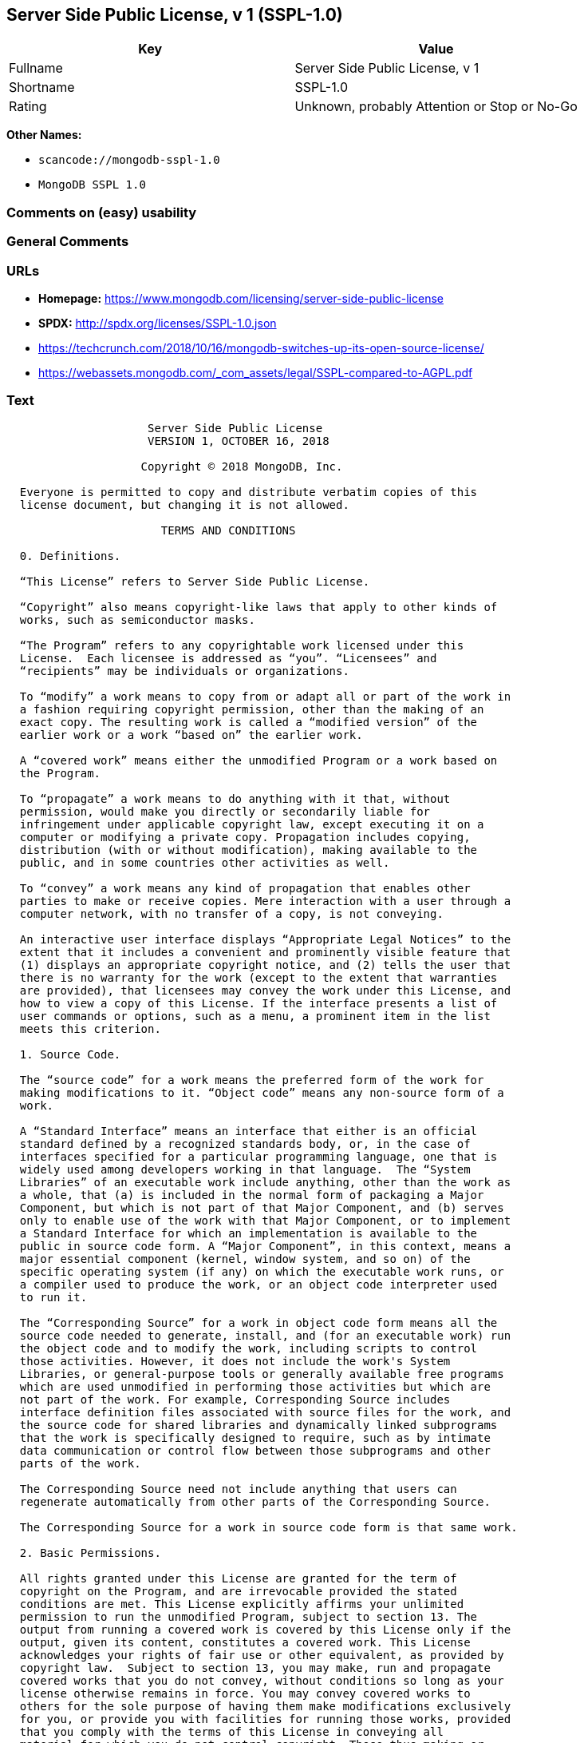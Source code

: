 == Server Side Public License, v 1 (SSPL-1.0)

[cols=",",options="header",]
|===
|Key |Value
|Fullname |Server Side Public License, v 1
|Shortname |SSPL-1.0
|Rating |Unknown, probably Attention or Stop or No-Go
|===

*Other Names:*

* `scancode://mongodb-sspl-1.0`
* `MongoDB SSPL 1.0`

=== Comments on (easy) usability

=== General Comments

=== URLs

* *Homepage:*
https://www.mongodb.com/licensing/server-side-public-license
* *SPDX:* http://spdx.org/licenses/SSPL-1.0.json
* https://techcrunch.com/2018/10/16/mongodb-switches-up-its-open-source-license/
* https://webassets.mongodb.com/_com_assets/legal/SSPL-compared-to-AGPL.pdf

=== Text

....
                     Server Side Public License
                     VERSION 1, OCTOBER 16, 2018

                    Copyright © 2018 MongoDB, Inc.

  Everyone is permitted to copy and distribute verbatim copies of this
  license document, but changing it is not allowed.

                       TERMS AND CONDITIONS

  0. Definitions.
  
  “This License” refers to Server Side Public License.

  “Copyright” also means copyright-like laws that apply to other kinds of
  works, such as semiconductor masks.

  “The Program” refers to any copyrightable work licensed under this
  License.  Each licensee is addressed as “you”. “Licensees” and
  “recipients” may be individuals or organizations.

  To “modify” a work means to copy from or adapt all or part of the work in
  a fashion requiring copyright permission, other than the making of an
  exact copy. The resulting work is called a “modified version” of the
  earlier work or a work “based on” the earlier work.

  A “covered work” means either the unmodified Program or a work based on
  the Program.

  To “propagate” a work means to do anything with it that, without
  permission, would make you directly or secondarily liable for
  infringement under applicable copyright law, except executing it on a
  computer or modifying a private copy. Propagation includes copying,
  distribution (with or without modification), making available to the
  public, and in some countries other activities as well.

  To “convey” a work means any kind of propagation that enables other
  parties to make or receive copies. Mere interaction with a user through a
  computer network, with no transfer of a copy, is not conveying.

  An interactive user interface displays “Appropriate Legal Notices” to the
  extent that it includes a convenient and prominently visible feature that
  (1) displays an appropriate copyright notice, and (2) tells the user that
  there is no warranty for the work (except to the extent that warranties
  are provided), that licensees may convey the work under this License, and
  how to view a copy of this License. If the interface presents a list of
  user commands or options, such as a menu, a prominent item in the list
  meets this criterion.

  1. Source Code.

  The “source code” for a work means the preferred form of the work for
  making modifications to it. “Object code” means any non-source form of a
  work.

  A “Standard Interface” means an interface that either is an official
  standard defined by a recognized standards body, or, in the case of
  interfaces specified for a particular programming language, one that is
  widely used among developers working in that language.  The “System
  Libraries” of an executable work include anything, other than the work as
  a whole, that (a) is included in the normal form of packaging a Major
  Component, but which is not part of that Major Component, and (b) serves
  only to enable use of the work with that Major Component, or to implement
  a Standard Interface for which an implementation is available to the
  public in source code form. A “Major Component”, in this context, means a
  major essential component (kernel, window system, and so on) of the
  specific operating system (if any) on which the executable work runs, or
  a compiler used to produce the work, or an object code interpreter used
  to run it.

  The “Corresponding Source” for a work in object code form means all the
  source code needed to generate, install, and (for an executable work) run
  the object code and to modify the work, including scripts to control
  those activities. However, it does not include the work's System
  Libraries, or general-purpose tools or generally available free programs
  which are used unmodified in performing those activities but which are
  not part of the work. For example, Corresponding Source includes
  interface definition files associated with source files for the work, and
  the source code for shared libraries and dynamically linked subprograms
  that the work is specifically designed to require, such as by intimate
  data communication or control flow between those subprograms and other
  parts of the work.

  The Corresponding Source need not include anything that users can
  regenerate automatically from other parts of the Corresponding Source.

  The Corresponding Source for a work in source code form is that same work.

  2. Basic Permissions.

  All rights granted under this License are granted for the term of
  copyright on the Program, and are irrevocable provided the stated
  conditions are met. This License explicitly affirms your unlimited
  permission to run the unmodified Program, subject to section 13. The
  output from running a covered work is covered by this License only if the
  output, given its content, constitutes a covered work. This License
  acknowledges your rights of fair use or other equivalent, as provided by
  copyright law.  Subject to section 13, you may make, run and propagate
  covered works that you do not convey, without conditions so long as your
  license otherwise remains in force. You may convey covered works to
  others for the sole purpose of having them make modifications exclusively
  for you, or provide you with facilities for running those works, provided
  that you comply with the terms of this License in conveying all
  material for which you do not control copyright. Those thus making or
  running the covered works for you must do so exclusively on your
  behalf, under your direction and control, on terms that prohibit them
  from making any copies of your copyrighted material outside their
  relationship with you.

  Conveying under any other circumstances is permitted solely under the
  conditions stated below. Sublicensing is not allowed; section 10 makes it
  unnecessary.

  3. Protecting Users' Legal Rights From Anti-Circumvention Law.

  No covered work shall be deemed part of an effective technological
  measure under any applicable law fulfilling obligations under article 11
  of the WIPO copyright treaty adopted on 20 December 1996, or similar laws
  prohibiting or restricting circumvention of such measures.

  When you convey a covered work, you waive any legal power to forbid
  circumvention of technological measures to the extent such circumvention is
  effected by exercising rights under this License with respect to the
  covered work, and you disclaim any intention to limit operation or
  modification of the work as a means of enforcing, against the work's users,
  your or third parties' legal rights to forbid circumvention of
  technological measures.

  4. Conveying Verbatim Copies.

  You may convey verbatim copies of the Program's source code as you
  receive it, in any medium, provided that you conspicuously and
  appropriately publish on each copy an appropriate copyright notice; keep
  intact all notices stating that this License and any non-permissive terms
  added in accord with section 7 apply to the code; keep intact all notices
  of the absence of any warranty; and give all recipients a copy of this
  License along with the Program.  You may charge any price or no price for
  each copy that you convey, and you may offer support or warranty
  protection for a fee.

  5. Conveying Modified Source Versions.

  You may convey a work based on the Program, or the modifications to
  produce it from the Program, in the form of source code under the terms
  of section 4, provided that you also meet all of these conditions:

    a) The work must carry prominent notices stating that you modified it,
    and giving a relevant date.

    b) The work must carry prominent notices stating that it is released
    under this License and any conditions added under section 7. This
    requirement modifies the requirement in section 4 to “keep intact all
    notices”.

    c) You must license the entire work, as a whole, under this License to
    anyone who comes into possession of a copy. This License will therefore
    apply, along with any applicable section 7 additional terms, to the
    whole of the work, and all its parts, regardless of how they are
    packaged. This License gives no permission to license the work in any
    other way, but it does not invalidate such permission if you have
    separately received it.

    d) If the work has interactive user interfaces, each must display
    Appropriate Legal Notices; however, if the Program has interactive
    interfaces that do not display Appropriate Legal Notices, your work
    need not make them do so.

  A compilation of a covered work with other separate and independent
  works, which are not by their nature extensions of the covered work, and
  which are not combined with it such as to form a larger program, in or on
  a volume of a storage or distribution medium, is called an “aggregate” if
  the compilation and its resulting copyright are not used to limit the
  access or legal rights of the compilation's users beyond what the
  individual works permit. Inclusion of a covered work in an aggregate does
  not cause this License to apply to the other parts of the aggregate.
  
  6. Conveying Non-Source Forms.

  You may convey a covered work in object code form under the terms of
  sections 4 and 5, provided that you also convey the machine-readable
  Corresponding Source under the terms of this License, in one of these
  ways:

    a) Convey the object code in, or embodied in, a physical product
    (including a physical distribution medium), accompanied by the
    Corresponding Source fixed on a durable physical medium customarily
    used for software interchange.
   
    b) Convey the object code in, or embodied in, a physical product
    (including a physical distribution medium), accompanied by a written
    offer, valid for at least three years and valid for as long as you
    offer spare parts or customer support for that product model, to give
    anyone who possesses the object code either (1) a copy of the
    Corresponding Source for all the software in the product that is
    covered by this License, on a durable physical medium customarily used
    for software interchange, for a price no more than your reasonable cost
    of physically performing this conveying of source, or (2) access to
    copy the Corresponding Source from a network server at no charge.
   
    c) Convey individual copies of the object code with a copy of the
    written offer to provide the Corresponding Source. This alternative is
    allowed only occasionally and noncommercially, and only if you received
    the object code with such an offer, in accord with subsection 6b.
   
    d) Convey the object code by offering access from a designated place
    (gratis or for a charge), and offer equivalent access to the
    Corresponding Source in the same way through the same place at no
    further charge. You need not require recipients to copy the
    Corresponding Source along with the object code. If the place to copy
    the object code is a network server, the Corresponding Source may be on
    a different server (operated by you or a third party) that supports
    equivalent copying facilities, provided you maintain clear directions
    next to the object code saying where to find the Corresponding Source.
    Regardless of what server hosts the Corresponding Source, you remain
    obligated to ensure that it is available for as long as needed to
    satisfy these requirements.
   
    e) Convey the object code using peer-to-peer transmission, provided you
    inform other peers where the object code and Corresponding Source of
    the work are being offered to the general public at no charge under
    subsection 6d.

  A separable portion of the object code, whose source code is excluded
  from the Corresponding Source as a System Library, need not be included
  in conveying the object code work.

  A “User Product” is either (1) a “consumer product”, which means any
  tangible personal property which is normally used for personal, family,
  or household purposes, or (2) anything designed or sold for incorporation
  into a dwelling. In determining whether a product is a consumer product,
  doubtful cases shall be resolved in favor of coverage. For a particular
  product received by a particular user, “normally used” refers to a
  typical or common use of that class of product, regardless of the status
  of the particular user or of the way in which the particular user
  actually uses, or expects or is expected to use, the product. A product
  is a consumer product regardless of whether the product has substantial
  commercial, industrial or non-consumer uses, unless such uses represent
  the only significant mode of use of the product.

  “Installation Information” for a User Product means any methods,
  procedures, authorization keys, or other information required to install
  and execute modified versions of a covered work in that User Product from
  a modified version of its Corresponding Source. The information must
  suffice to ensure that the continued functioning of the modified object
  code is in no case prevented or interfered with solely because
  modification has been made.

  If you convey an object code work under this section in, or with, or
  specifically for use in, a User Product, and the conveying occurs as part
  of a transaction in which the right of possession and use of the User
  Product is transferred to the recipient in perpetuity or for a fixed term
  (regardless of how the transaction is characterized), the Corresponding
  Source conveyed under this section must be accompanied by the
  Installation Information. But this requirement does not apply if neither
  you nor any third party retains the ability to install modified object
  code on the User Product (for example, the work has been installed in
  ROM).

  The requirement to provide Installation Information does not include a
  requirement to continue to provide support service, warranty, or updates
  for a work that has been modified or installed by the recipient, or for
  the User Product in which it has been modified or installed. Access
  to a network may be denied when the modification itself materially
  and adversely affects the operation of the network or violates the
  rules and protocols for communication across the network.

  Corresponding Source conveyed, and Installation Information provided, in
  accord with this section must be in a format that is publicly documented
  (and with an implementation available to the public in source code form),
  and must require no special password or key for unpacking, reading or
  copying.

  7. Additional Terms.

  “Additional permissions” are terms that supplement the terms of this
  License by making exceptions from one or more of its conditions.
  Additional permissions that are applicable to the entire Program shall be
  treated as though they were included in this License, to the extent that
  they are valid under applicable law. If additional permissions apply only
  to part of the Program, that part may be used separately under those
  permissions, but the entire Program remains governed by this License
  without regard to the additional permissions.  When you convey a copy of
  a covered work, you may at your option remove any additional permissions
  from that copy, or from any part of it. (Additional permissions may be
  written to require their own removal in certain cases when you modify the
  work.) You may place additional permissions on material, added by you to
  a covered work, for which you have or can give appropriate copyright
  permission.

  Notwithstanding any other provision of this License, for material you add
  to a covered work, you may (if authorized by the copyright holders of
  that material) supplement the terms of this License with terms:

    a) Disclaiming warranty or limiting liability differently from the
    terms of sections 15 and 16 of this License; or

    b) Requiring preservation of specified reasonable legal notices or
    author attributions in that material or in the Appropriate Legal
    Notices displayed by works containing it; or

    c) Prohibiting misrepresentation of the origin of that material, or
    requiring that modified versions of such material be marked in
    reasonable ways as different from the original version; or

    d) Limiting the use for publicity purposes of names of licensors or
    authors of the material; or

    e) Declining to grant rights under trademark law for use of some trade
    names, trademarks, or service marks; or

    f) Requiring indemnification of licensors and authors of that material
    by anyone who conveys the material (or modified versions of it) with
    contractual assumptions of liability to the recipient, for any
    liability that these contractual assumptions directly impose on those
    licensors and authors.

  All other non-permissive additional terms are considered “further
  restrictions” within the meaning of section 10. If the Program as you
  received it, or any part of it, contains a notice stating that it is
  governed by this License along with a term that is a further restriction,
  you may remove that term. If a license document contains a further
  restriction but permits relicensing or conveying under this License, you
  may add to a covered work material governed by the terms of that license
  document, provided that the further restriction does not survive such
  relicensing or conveying.

  If you add terms to a covered work in accord with this section, you must
  place, in the relevant source files, a statement of the additional terms
  that apply to those files, or a notice indicating where to find the
  applicable terms.  Additional terms, permissive or non-permissive, may be
  stated in the form of a separately written license, or stated as
  exceptions; the above requirements apply either way.

  8. Termination.

  You may not propagate or modify a covered work except as expressly
  provided under this License. Any attempt otherwise to propagate or modify
  it is void, and will automatically terminate your rights under this
  License (including any patent licenses granted under the third paragraph
  of section 11).

  However, if you cease all violation of this License, then your license
  from a particular copyright holder is reinstated (a) provisionally,
  unless and until the copyright holder explicitly and finally terminates
  your license, and (b) permanently, if the copyright holder fails to
  notify you of the violation by some reasonable means prior to 60 days
  after the cessation.

  Moreover, your license from a particular copyright holder is reinstated
  permanently if the copyright holder notifies you of the violation by some
  reasonable means, this is the first time you have received notice of
  violation of this License (for any work) from that copyright holder, and
  you cure the violation prior to 30 days after your receipt of the notice.

  Termination of your rights under this section does not terminate the
  licenses of parties who have received copies or rights from you under
  this License. If your rights have been terminated and not permanently
  reinstated, you do not qualify to receive new licenses for the same
  material under section 10.

  9. Acceptance Not Required for Having Copies.

  You are not required to accept this License in order to receive or run a
  copy of the Program. Ancillary propagation of a covered work occurring
  solely as a consequence of using peer-to-peer transmission to receive a
  copy likewise does not require acceptance. However, nothing other than
  this License grants you permission to propagate or modify any covered
  work. These actions infringe copyright if you do not accept this License.
  Therefore, by modifying or propagating a covered work, you indicate your
  acceptance of this License to do so.

  10. Automatic Licensing of Downstream Recipients.

  Each time you convey a covered work, the recipient automatically receives
  a license from the original licensors, to run, modify and propagate that
  work, subject to this License. You are not responsible for enforcing
  compliance by third parties with this License.

  An “entity transaction” is a transaction transferring control of an
  organization, or substantially all assets of one, or subdividing an
  organization, or merging organizations. If propagation of a covered work
  results from an entity transaction, each party to that transaction who
  receives a copy of the work also receives whatever licenses to the work
  the party's predecessor in interest had or could give under the previous
  paragraph, plus a right to possession of the Corresponding Source of the
  work from the predecessor in interest, if the predecessor has it or can
  get it with reasonable efforts.

  You may not impose any further restrictions on the exercise of the rights
  granted or affirmed under this License. For example, you may not impose a
  license fee, royalty, or other charge for exercise of rights granted
  under this License, and you may not initiate litigation (including a
  cross-claim or counterclaim in a lawsuit) alleging that any patent claim
  is infringed by making, using, selling, offering for sale, or importing
  the Program or any portion of it.

  11. Patents.

  A “contributor” is a copyright holder who authorizes use under this
  License of the Program or a work on which the Program is based. The work
  thus licensed is called the contributor's “contributor version”.

  A contributor's “essential patent claims” are all patent claims owned or
  controlled by the contributor, whether already acquired or hereafter
  acquired, that would be infringed by some manner, permitted by this
  License, of making, using, or selling its contributor version, but do not
  include claims that would be infringed only as a consequence of further
  modification of the contributor version. For purposes of this definition,
  “control” includes the right to grant patent sublicenses in a manner
  consistent with the requirements of this License.

  Each contributor grants you a non-exclusive, worldwide, royalty-free
  patent license under the contributor's essential patent claims, to make,
  use, sell, offer for sale, import and otherwise run, modify and propagate
  the contents of its contributor version.

  In the following three paragraphs, a “patent license” is any express
  agreement or commitment, however denominated, not to enforce a patent
  (such as an express permission to practice a patent or covenant not to
  sue for patent infringement). To “grant” such a patent license to a party
  means to make such an agreement or commitment not to enforce a patent
  against the party.

  If you convey a covered work, knowingly relying on a patent license, and
  the Corresponding Source of the work is not available for anyone to copy,
  free of charge and under the terms of this License, through a publicly
  available network server or other readily accessible means, then you must
  either (1) cause the Corresponding Source to be so available, or (2)
  arrange to deprive yourself of the benefit of the patent license for this
  particular work, or (3) arrange, in a manner consistent with the
  requirements of this License, to extend the patent license to downstream
  recipients. “Knowingly relying” means you have actual knowledge that, but
  for the patent license, your conveying the covered work in a country, or
  your recipient's use of the covered work in a country, would infringe
  one or more identifiable patents in that country that you have reason
  to believe are valid.

  If, pursuant to or in connection with a single transaction or
  arrangement, you convey, or propagate by procuring conveyance of, a
  covered work, and grant a patent license to some of the parties receiving
  the covered work authorizing them to use, propagate, modify or convey a
  specific copy of the covered work, then the patent license you grant is
  automatically extended to all recipients of the covered work and works
  based on it.

  A patent license is “discriminatory” if it does not include within the
  scope of its coverage, prohibits the exercise of, or is conditioned on
  the non-exercise of one or more of the rights that are specifically
  granted under this License. You may not convey a covered work if you are
  a party to an arrangement with a third party that is in the business of
  distributing software, under which you make payment to the third party
  based on the extent of your activity of conveying the work, and under
  which the third party grants, to any of the parties who would receive the
  covered work from you, a discriminatory patent license (a) in connection
  with copies of the covered work conveyed by you (or copies made from
  those copies), or (b) primarily for and in connection with specific
  products or compilations that contain the covered work, unless you
  entered into that arrangement, or that patent license was granted, prior
  to 28 March 2007.

  Nothing in this License shall be construed as excluding or limiting any
  implied license or other defenses to infringement that may otherwise be
  available to you under applicable patent law.

  12. No Surrender of Others' Freedom.

  If conditions are imposed on you (whether by court order, agreement or
  otherwise) that contradict the conditions of this License, they do not
  excuse you from the conditions of this License. If you cannot use,
  propagate or convey a covered work so as to satisfy simultaneously your
  obligations under this License and any other pertinent obligations, then
  as a consequence you may not use, propagate or convey it at all. For
  example, if you agree to terms that obligate you to collect a royalty for
  further conveying from those to whom you convey the Program, the only way
  you could satisfy both those terms and this License would be to refrain
  entirely from conveying the Program.

  13. Offering the Program as a Service.

  If you make the functionality of the Program or a modified version
  available to third parties as a service, you must make the Service Source
  Code available via network download to everyone at no charge, under the
  terms of this License. Making the functionality of the Program or
  modified version available to third parties as a service includes,
  without limitation, enabling third parties to interact with the
  functionality of the Program or modified version remotely through a
  computer network, offering a service the value of which entirely or
  primarily derives from the value of the Program or modified version, or
  offering a service that accomplishes for users the primary purpose of the
  Software or modified version.

  “Service Source Code” means the Corresponding Source for the Program or
  the modified version, and the Corresponding Source for all programs that
  you use to make the Program or modified version available as a service,
  including, without limitation, management software, user interfaces,
  application program interfaces, automation software, monitoring software,
  backup software, storage software and hosting software, all such that a
  user could run an instance of the service using the Service Source Code
  you make available.  

  14. Revised Versions of this License.

  MongoDB, Inc. may publish revised and/or new versions of the Server Side
  Public License from time to time. Such new versions will be similar in
  spirit to the present version, but may differ in detail to address new
  problems or concerns.

  Each version is given a distinguishing version number. If the Program
  specifies that a certain numbered version of the Server Side Public
  License “or any later version” applies to it, you have the option of
  following the terms and conditions either of that numbered version or of
  any later version published by MongoDB, Inc. If the Program does not
  specify a version number of the Server Side Public License, you may
  choose any version ever published by MongoDB, Inc.

  If the Program specifies that a proxy can decide which future versions of
  the Server Side Public License can be used, that proxy's public statement
  of acceptance of a version permanently authorizes you to choose that
  version for the Program.

  Later license versions may give you additional or different permissions.
  However, no additional obligations are imposed on any author or copyright
  holder as a result of your choosing to follow a later version.

  15. Disclaimer of Warranty.

  THERE IS NO WARRANTY FOR THE PROGRAM, TO THE EXTENT PERMITTED BY
  APPLICABLE LAW. EXCEPT WHEN OTHERWISE STATED IN WRITING THE COPYRIGHT
  HOLDERS AND/OR OTHER PARTIES PROVIDE THE PROGRAM “AS IS” WITHOUT WARRANTY
  OF ANY KIND, EITHER EXPRESSED OR IMPLIED, INCLUDING, BUT NOT LIMITED TO,
  THE IMPLIED WARRANTIES OF MERCHANTABILITY AND FITNESS FOR A PARTICULAR
  PURPOSE. THE ENTIRE RISK AS TO THE QUALITY AND PERFORMANCE OF THE PROGRAM
  IS WITH YOU. SHOULD THE PROGRAM PROVE DEFECTIVE, YOU ASSUME THE COST OF
  ALL NECESSARY SERVICING, REPAIR OR CORRECTION.
  
  16. Limitation of Liability.
  
  IN NO EVENT UNLESS REQUIRED BY APPLICABLE LAW OR AGREED TO IN WRITING
  WILL ANY COPYRIGHT HOLDER, OR ANY OTHER PARTY WHO MODIFIES AND/OR CONVEYS
  THE PROGRAM AS PERMITTED ABOVE, BE LIABLE TO YOU FOR DAMAGES, INCLUDING
  ANY GENERAL, SPECIAL, INCIDENTAL OR CONSEQUENTIAL DAMAGES ARISING OUT OF
  THE USE OR INABILITY TO USE THE PROGRAM (INCLUDING BUT NOT LIMITED TO
  LOSS OF DATA OR DATA BEING RENDERED INACCURATE OR LOSSES SUSTAINED BY YOU
  OR THIRD PARTIES OR A FAILURE OF THE PROGRAM TO OPERATE WITH ANY OTHER
  PROGRAMS), EVEN IF SUCH HOLDER OR OTHER PARTY HAS BEEN ADVISED OF THE
  POSSIBILITY OF SUCH DAMAGES.
  
  17. Interpretation of Sections 15 and 16.

  If the disclaimer of warranty and limitation of liability provided above
  cannot be given local legal effect according to their terms, reviewing
  courts shall apply local law that most closely approximates an absolute
  waiver of all civil liability in connection with the Program, unless a
  warranty or assumption of liability accompanies a copy of the Program in
  return for a fee.
  
                        END OF TERMS AND CONDITIONS
....

'''''

=== Raw Data

==== Facts

* LicenseName
* https://spdx.org/licenses/SSPL-1.0.html[SPDX] (all data [in this
repository] is generated)
* https://github.com/nexB/scancode-toolkit/blob/develop/src/licensedcode/data/licenses/mongodb-sspl-1.0.yml[Scancode]
(CC0-1.0)

==== Raw JSON

....
{
    "__impliedNames": [
        "SSPL-1.0",
        "Server Side Public License, v 1",
        "scancode://mongodb-sspl-1.0",
        "MongoDB SSPL 1.0"
    ],
    "__impliedId": "SSPL-1.0",
    "facts": {
        "LicenseName": {
            "implications": {
                "__impliedNames": [
                    "SSPL-1.0"
                ],
                "__impliedId": "SSPL-1.0"
            },
            "shortname": "SSPL-1.0",
            "otherNames": []
        },
        "SPDX": {
            "isSPDXLicenseDeprecated": false,
            "spdxFullName": "Server Side Public License, v 1",
            "spdxDetailsURL": "http://spdx.org/licenses/SSPL-1.0.json",
            "_sourceURL": "https://spdx.org/licenses/SSPL-1.0.html",
            "spdxLicIsOSIApproved": false,
            "spdxSeeAlso": [
                "https://www.mongodb.com/licensing/server-side-public-license"
            ],
            "_implications": {
                "__impliedNames": [
                    "SSPL-1.0",
                    "Server Side Public License, v 1"
                ],
                "__impliedId": "SSPL-1.0",
                "__isOsiApproved": false,
                "__impliedURLs": [
                    [
                        "SPDX",
                        "http://spdx.org/licenses/SSPL-1.0.json"
                    ],
                    [
                        null,
                        "https://www.mongodb.com/licensing/server-side-public-license"
                    ]
                ]
            },
            "spdxLicenseId": "SSPL-1.0"
        },
        "Scancode": {
            "otherUrls": [
                "https://techcrunch.com/2018/10/16/mongodb-switches-up-its-open-source-license/",
                "https://webassets.mongodb.com/_com_assets/legal/SSPL-compared-to-AGPL.pdf"
            ],
            "homepageUrl": "https://www.mongodb.com/licensing/server-side-public-license",
            "shortName": "MongoDB SSPL 1.0",
            "textUrls": null,
            "text": "                     Server Side Public License\n                     VERSION 1, OCTOBER 16, 2018\n\n                    Copyright Â© 2018 MongoDB, Inc.\n\n  Everyone is permitted to copy and distribute verbatim copies of this\n  license document, but changing it is not allowed.\n\n                       TERMS AND CONDITIONS\n\n  0. Definitions.\n  \n  âThis Licenseâ refers to Server Side Public License.\n\n  âCopyrightâ also means copyright-like laws that apply to other kinds of\n  works, such as semiconductor masks.\n\n  âThe Programâ refers to any copyrightable work licensed under this\n  License.  Each licensee is addressed as âyouâ. âLicenseesâ and\n  ârecipientsâ may be individuals or organizations.\n\n  To âmodifyâ a work means to copy from or adapt all or part of the work in\n  a fashion requiring copyright permission, other than the making of an\n  exact copy. The resulting work is called a âmodified versionâ of the\n  earlier work or a work âbased onâ the earlier work.\n\n  A âcovered workâ means either the unmodified Program or a work based on\n  the Program.\n\n  To âpropagateâ a work means to do anything with it that, without\n  permission, would make you directly or secondarily liable for\n  infringement under applicable copyright law, except executing it on a\n  computer or modifying a private copy. Propagation includes copying,\n  distribution (with or without modification), making available to the\n  public, and in some countries other activities as well.\n\n  To âconveyâ a work means any kind of propagation that enables other\n  parties to make or receive copies. Mere interaction with a user through a\n  computer network, with no transfer of a copy, is not conveying.\n\n  An interactive user interface displays âAppropriate Legal Noticesâ to the\n  extent that it includes a convenient and prominently visible feature that\n  (1) displays an appropriate copyright notice, and (2) tells the user that\n  there is no warranty for the work (except to the extent that warranties\n  are provided), that licensees may convey the work under this License, and\n  how to view a copy of this License. If the interface presents a list of\n  user commands or options, such as a menu, a prominent item in the list\n  meets this criterion.\n\n  1. Source Code.\n\n  The âsource codeâ for a work means the preferred form of the work for\n  making modifications to it. âObject codeâ means any non-source form of a\n  work.\n\n  A âStandard Interfaceâ means an interface that either is an official\n  standard defined by a recognized standards body, or, in the case of\n  interfaces specified for a particular programming language, one that is\n  widely used among developers working in that language.  The âSystem\n  Librariesâ of an executable work include anything, other than the work as\n  a whole, that (a) is included in the normal form of packaging a Major\n  Component, but which is not part of that Major Component, and (b) serves\n  only to enable use of the work with that Major Component, or to implement\n  a Standard Interface for which an implementation is available to the\n  public in source code form. A âMajor Componentâ, in this context, means a\n  major essential component (kernel, window system, and so on) of the\n  specific operating system (if any) on which the executable work runs, or\n  a compiler used to produce the work, or an object code interpreter used\n  to run it.\n\n  The âCorresponding Sourceâ for a work in object code form means all the\n  source code needed to generate, install, and (for an executable work) run\n  the object code and to modify the work, including scripts to control\n  those activities. However, it does not include the work's System\n  Libraries, or general-purpose tools or generally available free programs\n  which are used unmodified in performing those activities but which are\n  not part of the work. For example, Corresponding Source includes\n  interface definition files associated with source files for the work, and\n  the source code for shared libraries and dynamically linked subprograms\n  that the work is specifically designed to require, such as by intimate\n  data communication or control flow between those subprograms and other\n  parts of the work.\n\n  The Corresponding Source need not include anything that users can\n  regenerate automatically from other parts of the Corresponding Source.\n\n  The Corresponding Source for a work in source code form is that same work.\n\n  2. Basic Permissions.\n\n  All rights granted under this License are granted for the term of\n  copyright on the Program, and are irrevocable provided the stated\n  conditions are met. This License explicitly affirms your unlimited\n  permission to run the unmodified Program, subject to section 13. The\n  output from running a covered work is covered by this License only if the\n  output, given its content, constitutes a covered work. This License\n  acknowledges your rights of fair use or other equivalent, as provided by\n  copyright law.  Subject to section 13, you may make, run and propagate\n  covered works that you do not convey, without conditions so long as your\n  license otherwise remains in force. You may convey covered works to\n  others for the sole purpose of having them make modifications exclusively\n  for you, or provide you with facilities for running those works, provided\n  that you comply with the terms of this License in conveying all\n  material for which you do not control copyright. Those thus making or\n  running the covered works for you must do so exclusively on your\n  behalf, under your direction and control, on terms that prohibit them\n  from making any copies of your copyrighted material outside their\n  relationship with you.\n\n  Conveying under any other circumstances is permitted solely under the\n  conditions stated below. Sublicensing is not allowed; section 10 makes it\n  unnecessary.\n\n  3. Protecting Users' Legal Rights From Anti-Circumvention Law.\n\n  No covered work shall be deemed part of an effective technological\n  measure under any applicable law fulfilling obligations under article 11\n  of the WIPO copyright treaty adopted on 20 December 1996, or similar laws\n  prohibiting or restricting circumvention of such measures.\n\n  When you convey a covered work, you waive any legal power to forbid\n  circumvention of technological measures to the extent such circumvention is\n  effected by exercising rights under this License with respect to the\n  covered work, and you disclaim any intention to limit operation or\n  modification of the work as a means of enforcing, against the work's users,\n  your or third parties' legal rights to forbid circumvention of\n  technological measures.\n\n  4. Conveying Verbatim Copies.\n\n  You may convey verbatim copies of the Program's source code as you\n  receive it, in any medium, provided that you conspicuously and\n  appropriately publish on each copy an appropriate copyright notice; keep\n  intact all notices stating that this License and any non-permissive terms\n  added in accord with section 7 apply to the code; keep intact all notices\n  of the absence of any warranty; and give all recipients a copy of this\n  License along with the Program.  You may charge any price or no price for\n  each copy that you convey, and you may offer support or warranty\n  protection for a fee.\n\n  5. Conveying Modified Source Versions.\n\n  You may convey a work based on the Program, or the modifications to\n  produce it from the Program, in the form of source code under the terms\n  of section 4, provided that you also meet all of these conditions:\n\n    a) The work must carry prominent notices stating that you modified it,\n    and giving a relevant date.\n\n    b) The work must carry prominent notices stating that it is released\n    under this License and any conditions added under section 7. This\n    requirement modifies the requirement in section 4 to âkeep intact all\n    noticesâ.\n\n    c) You must license the entire work, as a whole, under this License to\n    anyone who comes into possession of a copy. This License will therefore\n    apply, along with any applicable section 7 additional terms, to the\n    whole of the work, and all its parts, regardless of how they are\n    packaged. This License gives no permission to license the work in any\n    other way, but it does not invalidate such permission if you have\n    separately received it.\n\n    d) If the work has interactive user interfaces, each must display\n    Appropriate Legal Notices; however, if the Program has interactive\n    interfaces that do not display Appropriate Legal Notices, your work\n    need not make them do so.\n\n  A compilation of a covered work with other separate and independent\n  works, which are not by their nature extensions of the covered work, and\n  which are not combined with it such as to form a larger program, in or on\n  a volume of a storage or distribution medium, is called an âaggregateâ if\n  the compilation and its resulting copyright are not used to limit the\n  access or legal rights of the compilation's users beyond what the\n  individual works permit. Inclusion of a covered work in an aggregate does\n  not cause this License to apply to the other parts of the aggregate.\n  \n  6. Conveying Non-Source Forms.\n\n  You may convey a covered work in object code form under the terms of\n  sections 4 and 5, provided that you also convey the machine-readable\n  Corresponding Source under the terms of this License, in one of these\n  ways:\n\n    a) Convey the object code in, or embodied in, a physical product\n    (including a physical distribution medium), accompanied by the\n    Corresponding Source fixed on a durable physical medium customarily\n    used for software interchange.\n   \n    b) Convey the object code in, or embodied in, a physical product\n    (including a physical distribution medium), accompanied by a written\n    offer, valid for at least three years and valid for as long as you\n    offer spare parts or customer support for that product model, to give\n    anyone who possesses the object code either (1) a copy of the\n    Corresponding Source for all the software in the product that is\n    covered by this License, on a durable physical medium customarily used\n    for software interchange, for a price no more than your reasonable cost\n    of physically performing this conveying of source, or (2) access to\n    copy the Corresponding Source from a network server at no charge.\n   \n    c) Convey individual copies of the object code with a copy of the\n    written offer to provide the Corresponding Source. This alternative is\n    allowed only occasionally and noncommercially, and only if you received\n    the object code with such an offer, in accord with subsection 6b.\n   \n    d) Convey the object code by offering access from a designated place\n    (gratis or for a charge), and offer equivalent access to the\n    Corresponding Source in the same way through the same place at no\n    further charge. You need not require recipients to copy the\n    Corresponding Source along with the object code. If the place to copy\n    the object code is a network server, the Corresponding Source may be on\n    a different server (operated by you or a third party) that supports\n    equivalent copying facilities, provided you maintain clear directions\n    next to the object code saying where to find the Corresponding Source.\n    Regardless of what server hosts the Corresponding Source, you remain\n    obligated to ensure that it is available for as long as needed to\n    satisfy these requirements.\n   \n    e) Convey the object code using peer-to-peer transmission, provided you\n    inform other peers where the object code and Corresponding Source of\n    the work are being offered to the general public at no charge under\n    subsection 6d.\n\n  A separable portion of the object code, whose source code is excluded\n  from the Corresponding Source as a System Library, need not be included\n  in conveying the object code work.\n\n  A âUser Productâ is either (1) a âconsumer productâ, which means any\n  tangible personal property which is normally used for personal, family,\n  or household purposes, or (2) anything designed or sold for incorporation\n  into a dwelling. In determining whether a product is a consumer product,\n  doubtful cases shall be resolved in favor of coverage. For a particular\n  product received by a particular user, ânormally usedâ refers to a\n  typical or common use of that class of product, regardless of the status\n  of the particular user or of the way in which the particular user\n  actually uses, or expects or is expected to use, the product. A product\n  is a consumer product regardless of whether the product has substantial\n  commercial, industrial or non-consumer uses, unless such uses represent\n  the only significant mode of use of the product.\n\n  âInstallation Informationâ for a User Product means any methods,\n  procedures, authorization keys, or other information required to install\n  and execute modified versions of a covered work in that User Product from\n  a modified version of its Corresponding Source. The information must\n  suffice to ensure that the continued functioning of the modified object\n  code is in no case prevented or interfered with solely because\n  modification has been made.\n\n  If you convey an object code work under this section in, or with, or\n  specifically for use in, a User Product, and the conveying occurs as part\n  of a transaction in which the right of possession and use of the User\n  Product is transferred to the recipient in perpetuity or for a fixed term\n  (regardless of how the transaction is characterized), the Corresponding\n  Source conveyed under this section must be accompanied by the\n  Installation Information. But this requirement does not apply if neither\n  you nor any third party retains the ability to install modified object\n  code on the User Product (for example, the work has been installed in\n  ROM).\n\n  The requirement to provide Installation Information does not include a\n  requirement to continue to provide support service, warranty, or updates\n  for a work that has been modified or installed by the recipient, or for\n  the User Product in which it has been modified or installed. Access\n  to a network may be denied when the modification itself materially\n  and adversely affects the operation of the network or violates the\n  rules and protocols for communication across the network.\n\n  Corresponding Source conveyed, and Installation Information provided, in\n  accord with this section must be in a format that is publicly documented\n  (and with an implementation available to the public in source code form),\n  and must require no special password or key for unpacking, reading or\n  copying.\n\n  7. Additional Terms.\n\n  âAdditional permissionsâ are terms that supplement the terms of this\n  License by making exceptions from one or more of its conditions.\n  Additional permissions that are applicable to the entire Program shall be\n  treated as though they were included in this License, to the extent that\n  they are valid under applicable law. If additional permissions apply only\n  to part of the Program, that part may be used separately under those\n  permissions, but the entire Program remains governed by this License\n  without regard to the additional permissions.  When you convey a copy of\n  a covered work, you may at your option remove any additional permissions\n  from that copy, or from any part of it. (Additional permissions may be\n  written to require their own removal in certain cases when you modify the\n  work.) You may place additional permissions on material, added by you to\n  a covered work, for which you have or can give appropriate copyright\n  permission.\n\n  Notwithstanding any other provision of this License, for material you add\n  to a covered work, you may (if authorized by the copyright holders of\n  that material) supplement the terms of this License with terms:\n\n    a) Disclaiming warranty or limiting liability differently from the\n    terms of sections 15 and 16 of this License; or\n\n    b) Requiring preservation of specified reasonable legal notices or\n    author attributions in that material or in the Appropriate Legal\n    Notices displayed by works containing it; or\n\n    c) Prohibiting misrepresentation of the origin of that material, or\n    requiring that modified versions of such material be marked in\n    reasonable ways as different from the original version; or\n\n    d) Limiting the use for publicity purposes of names of licensors or\n    authors of the material; or\n\n    e) Declining to grant rights under trademark law for use of some trade\n    names, trademarks, or service marks; or\n\n    f) Requiring indemnification of licensors and authors of that material\n    by anyone who conveys the material (or modified versions of it) with\n    contractual assumptions of liability to the recipient, for any\n    liability that these contractual assumptions directly impose on those\n    licensors and authors.\n\n  All other non-permissive additional terms are considered âfurther\n  restrictionsâ within the meaning of section 10. If the Program as you\n  received it, or any part of it, contains a notice stating that it is\n  governed by this License along with a term that is a further restriction,\n  you may remove that term. If a license document contains a further\n  restriction but permits relicensing or conveying under this License, you\n  may add to a covered work material governed by the terms of that license\n  document, provided that the further restriction does not survive such\n  relicensing or conveying.\n\n  If you add terms to a covered work in accord with this section, you must\n  place, in the relevant source files, a statement of the additional terms\n  that apply to those files, or a notice indicating where to find the\n  applicable terms.  Additional terms, permissive or non-permissive, may be\n  stated in the form of a separately written license, or stated as\n  exceptions; the above requirements apply either way.\n\n  8. Termination.\n\n  You may not propagate or modify a covered work except as expressly\n  provided under this License. Any attempt otherwise to propagate or modify\n  it is void, and will automatically terminate your rights under this\n  License (including any patent licenses granted under the third paragraph\n  of section 11).\n\n  However, if you cease all violation of this License, then your license\n  from a particular copyright holder is reinstated (a) provisionally,\n  unless and until the copyright holder explicitly and finally terminates\n  your license, and (b) permanently, if the copyright holder fails to\n  notify you of the violation by some reasonable means prior to 60 days\n  after the cessation.\n\n  Moreover, your license from a particular copyright holder is reinstated\n  permanently if the copyright holder notifies you of the violation by some\n  reasonable means, this is the first time you have received notice of\n  violation of this License (for any work) from that copyright holder, and\n  you cure the violation prior to 30 days after your receipt of the notice.\n\n  Termination of your rights under this section does not terminate the\n  licenses of parties who have received copies or rights from you under\n  this License. If your rights have been terminated and not permanently\n  reinstated, you do not qualify to receive new licenses for the same\n  material under section 10.\n\n  9. Acceptance Not Required for Having Copies.\n\n  You are not required to accept this License in order to receive or run a\n  copy of the Program. Ancillary propagation of a covered work occurring\n  solely as a consequence of using peer-to-peer transmission to receive a\n  copy likewise does not require acceptance. However, nothing other than\n  this License grants you permission to propagate or modify any covered\n  work. These actions infringe copyright if you do not accept this License.\n  Therefore, by modifying or propagating a covered work, you indicate your\n  acceptance of this License to do so.\n\n  10. Automatic Licensing of Downstream Recipients.\n\n  Each time you convey a covered work, the recipient automatically receives\n  a license from the original licensors, to run, modify and propagate that\n  work, subject to this License. You are not responsible for enforcing\n  compliance by third parties with this License.\n\n  An âentity transactionâ is a transaction transferring control of an\n  organization, or substantially all assets of one, or subdividing an\n  organization, or merging organizations. If propagation of a covered work\n  results from an entity transaction, each party to that transaction who\n  receives a copy of the work also receives whatever licenses to the work\n  the party's predecessor in interest had or could give under the previous\n  paragraph, plus a right to possession of the Corresponding Source of the\n  work from the predecessor in interest, if the predecessor has it or can\n  get it with reasonable efforts.\n\n  You may not impose any further restrictions on the exercise of the rights\n  granted or affirmed under this License. For example, you may not impose a\n  license fee, royalty, or other charge for exercise of rights granted\n  under this License, and you may not initiate litigation (including a\n  cross-claim or counterclaim in a lawsuit) alleging that any patent claim\n  is infringed by making, using, selling, offering for sale, or importing\n  the Program or any portion of it.\n\n  11. Patents.\n\n  A âcontributorâ is a copyright holder who authorizes use under this\n  License of the Program or a work on which the Program is based. The work\n  thus licensed is called the contributor's âcontributor versionâ.\n\n  A contributor's âessential patent claimsâ are all patent claims owned or\n  controlled by the contributor, whether already acquired or hereafter\n  acquired, that would be infringed by some manner, permitted by this\n  License, of making, using, or selling its contributor version, but do not\n  include claims that would be infringed only as a consequence of further\n  modification of the contributor version. For purposes of this definition,\n  âcontrolâ includes the right to grant patent sublicenses in a manner\n  consistent with the requirements of this License.\n\n  Each contributor grants you a non-exclusive, worldwide, royalty-free\n  patent license under the contributor's essential patent claims, to make,\n  use, sell, offer for sale, import and otherwise run, modify and propagate\n  the contents of its contributor version.\n\n  In the following three paragraphs, a âpatent licenseâ is any express\n  agreement or commitment, however denominated, not to enforce a patent\n  (such as an express permission to practice a patent or covenant not to\n  sue for patent infringement). To âgrantâ such a patent license to a party\n  means to make such an agreement or commitment not to enforce a patent\n  against the party.\n\n  If you convey a covered work, knowingly relying on a patent license, and\n  the Corresponding Source of the work is not available for anyone to copy,\n  free of charge and under the terms of this License, through a publicly\n  available network server or other readily accessible means, then you must\n  either (1) cause the Corresponding Source to be so available, or (2)\n  arrange to deprive yourself of the benefit of the patent license for this\n  particular work, or (3) arrange, in a manner consistent with the\n  requirements of this License, to extend the patent license to downstream\n  recipients. âKnowingly relyingâ means you have actual knowledge that, but\n  for the patent license, your conveying the covered work in a country, or\n  your recipient's use of the covered work in a country, would infringe\n  one or more identifiable patents in that country that you have reason\n  to believe are valid.\n\n  If, pursuant to or in connection with a single transaction or\n  arrangement, you convey, or propagate by procuring conveyance of, a\n  covered work, and grant a patent license to some of the parties receiving\n  the covered work authorizing them to use, propagate, modify or convey a\n  specific copy of the covered work, then the patent license you grant is\n  automatically extended to all recipients of the covered work and works\n  based on it.\n\n  A patent license is âdiscriminatoryâ if it does not include within the\n  scope of its coverage, prohibits the exercise of, or is conditioned on\n  the non-exercise of one or more of the rights that are specifically\n  granted under this License. You may not convey a covered work if you are\n  a party to an arrangement with a third party that is in the business of\n  distributing software, under which you make payment to the third party\n  based on the extent of your activity of conveying the work, and under\n  which the third party grants, to any of the parties who would receive the\n  covered work from you, a discriminatory patent license (a) in connection\n  with copies of the covered work conveyed by you (or copies made from\n  those copies), or (b) primarily for and in connection with specific\n  products or compilations that contain the covered work, unless you\n  entered into that arrangement, or that patent license was granted, prior\n  to 28 March 2007.\n\n  Nothing in this License shall be construed as excluding or limiting any\n  implied license or other defenses to infringement that may otherwise be\n  available to you under applicable patent law.\n\n  12. No Surrender of Others' Freedom.\n\n  If conditions are imposed on you (whether by court order, agreement or\n  otherwise) that contradict the conditions of this License, they do not\n  excuse you from the conditions of this License. If you cannot use,\n  propagate or convey a covered work so as to satisfy simultaneously your\n  obligations under this License and any other pertinent obligations, then\n  as a consequence you may not use, propagate or convey it at all. For\n  example, if you agree to terms that obligate you to collect a royalty for\n  further conveying from those to whom you convey the Program, the only way\n  you could satisfy both those terms and this License would be to refrain\n  entirely from conveying the Program.\n\n  13. Offering the Program as a Service.\n\n  If you make the functionality of the Program or a modified version\n  available to third parties as a service, you must make the Service Source\n  Code available via network download to everyone at no charge, under the\n  terms of this License. Making the functionality of the Program or\n  modified version available to third parties as a service includes,\n  without limitation, enabling third parties to interact with the\n  functionality of the Program or modified version remotely through a\n  computer network, offering a service the value of which entirely or\n  primarily derives from the value of the Program or modified version, or\n  offering a service that accomplishes for users the primary purpose of the\n  Software or modified version.\n\n  âService Source Codeâ means the Corresponding Source for the Program or\n  the modified version, and the Corresponding Source for all programs that\n  you use to make the Program or modified version available as a service,\n  including, without limitation, management software, user interfaces,\n  application program interfaces, automation software, monitoring software,\n  backup software, storage software and hosting software, all such that a\n  user could run an instance of the service using the Service Source Code\n  you make available.  \n\n  14. Revised Versions of this License.\n\n  MongoDB, Inc. may publish revised and/or new versions of the Server Side\n  Public License from time to time. Such new versions will be similar in\n  spirit to the present version, but may differ in detail to address new\n  problems or concerns.\n\n  Each version is given a distinguishing version number. If the Program\n  specifies that a certain numbered version of the Server Side Public\n  License âor any later versionâ applies to it, you have the option of\n  following the terms and conditions either of that numbered version or of\n  any later version published by MongoDB, Inc. If the Program does not\n  specify a version number of the Server Side Public License, you may\n  choose any version ever published by MongoDB, Inc.\n\n  If the Program specifies that a proxy can decide which future versions of\n  the Server Side Public License can be used, that proxy's public statement\n  of acceptance of a version permanently authorizes you to choose that\n  version for the Program.\n\n  Later license versions may give you additional or different permissions.\n  However, no additional obligations are imposed on any author or copyright\n  holder as a result of your choosing to follow a later version.\n\n  15. Disclaimer of Warranty.\n\n  THERE IS NO WARRANTY FOR THE PROGRAM, TO THE EXTENT PERMITTED BY\n  APPLICABLE LAW. EXCEPT WHEN OTHERWISE STATED IN WRITING THE COPYRIGHT\n  HOLDERS AND/OR OTHER PARTIES PROVIDE THE PROGRAM âAS ISâ WITHOUT WARRANTY\n  OF ANY KIND, EITHER EXPRESSED OR IMPLIED, INCLUDING, BUT NOT LIMITED TO,\n  THE IMPLIED WARRANTIES OF MERCHANTABILITY AND FITNESS FOR A PARTICULAR\n  PURPOSE. THE ENTIRE RISK AS TO THE QUALITY AND PERFORMANCE OF THE PROGRAM\n  IS WITH YOU. SHOULD THE PROGRAM PROVE DEFECTIVE, YOU ASSUME THE COST OF\n  ALL NECESSARY SERVICING, REPAIR OR CORRECTION.\n  \n  16. Limitation of Liability.\n  \n  IN NO EVENT UNLESS REQUIRED BY APPLICABLE LAW OR AGREED TO IN WRITING\n  WILL ANY COPYRIGHT HOLDER, OR ANY OTHER PARTY WHO MODIFIES AND/OR CONVEYS\n  THE PROGRAM AS PERMITTED ABOVE, BE LIABLE TO YOU FOR DAMAGES, INCLUDING\n  ANY GENERAL, SPECIAL, INCIDENTAL OR CONSEQUENTIAL DAMAGES ARISING OUT OF\n  THE USE OR INABILITY TO USE THE PROGRAM (INCLUDING BUT NOT LIMITED TO\n  LOSS OF DATA OR DATA BEING RENDERED INACCURATE OR LOSSES SUSTAINED BY YOU\n  OR THIRD PARTIES OR A FAILURE OF THE PROGRAM TO OPERATE WITH ANY OTHER\n  PROGRAMS), EVEN IF SUCH HOLDER OR OTHER PARTY HAS BEEN ADVISED OF THE\n  POSSIBILITY OF SUCH DAMAGES.\n  \n  17. Interpretation of Sections 15 and 16.\n\n  If the disclaimer of warranty and limitation of liability provided above\n  cannot be given local legal effect according to their terms, reviewing\n  courts shall apply local law that most closely approximates an absolute\n  waiver of all civil liability in connection with the Program, unless a\n  warranty or assumption of liability accompanies a copy of the Program in\n  return for a fee.\n  \n                        END OF TERMS AND CONDITIONS\n",
            "category": "Source-available",
            "osiUrl": null,
            "owner": "MongoDB",
            "_sourceURL": "https://github.com/nexB/scancode-toolkit/blob/develop/src/licensedcode/data/licenses/mongodb-sspl-1.0.yml",
            "key": "mongodb-sspl-1.0",
            "name": "MongoDB Server Side Public License (SSPL) 1.0",
            "spdxId": "SSPL-1.0",
            "notes": null,
            "_implications": {
                "__impliedNames": [
                    "scancode://mongodb-sspl-1.0",
                    "MongoDB SSPL 1.0",
                    "SSPL-1.0"
                ],
                "__impliedId": "SSPL-1.0",
                "__impliedText": "                     Server Side Public License\n                     VERSION 1, OCTOBER 16, 2018\n\n                    Copyright © 2018 MongoDB, Inc.\n\n  Everyone is permitted to copy and distribute verbatim copies of this\n  license document, but changing it is not allowed.\n\n                       TERMS AND CONDITIONS\n\n  0. Definitions.\n  \n  “This License” refers to Server Side Public License.\n\n  “Copyright” also means copyright-like laws that apply to other kinds of\n  works, such as semiconductor masks.\n\n  “The Program” refers to any copyrightable work licensed under this\n  License.  Each licensee is addressed as “you”. “Licensees” and\n  “recipients” may be individuals or organizations.\n\n  To “modify” a work means to copy from or adapt all or part of the work in\n  a fashion requiring copyright permission, other than the making of an\n  exact copy. The resulting work is called a “modified version” of the\n  earlier work or a work “based on” the earlier work.\n\n  A “covered work” means either the unmodified Program or a work based on\n  the Program.\n\n  To “propagate” a work means to do anything with it that, without\n  permission, would make you directly or secondarily liable for\n  infringement under applicable copyright law, except executing it on a\n  computer or modifying a private copy. Propagation includes copying,\n  distribution (with or without modification), making available to the\n  public, and in some countries other activities as well.\n\n  To “convey” a work means any kind of propagation that enables other\n  parties to make or receive copies. Mere interaction with a user through a\n  computer network, with no transfer of a copy, is not conveying.\n\n  An interactive user interface displays “Appropriate Legal Notices” to the\n  extent that it includes a convenient and prominently visible feature that\n  (1) displays an appropriate copyright notice, and (2) tells the user that\n  there is no warranty for the work (except to the extent that warranties\n  are provided), that licensees may convey the work under this License, and\n  how to view a copy of this License. If the interface presents a list of\n  user commands or options, such as a menu, a prominent item in the list\n  meets this criterion.\n\n  1. Source Code.\n\n  The “source code” for a work means the preferred form of the work for\n  making modifications to it. “Object code” means any non-source form of a\n  work.\n\n  A “Standard Interface” means an interface that either is an official\n  standard defined by a recognized standards body, or, in the case of\n  interfaces specified for a particular programming language, one that is\n  widely used among developers working in that language.  The “System\n  Libraries” of an executable work include anything, other than the work as\n  a whole, that (a) is included in the normal form of packaging a Major\n  Component, but which is not part of that Major Component, and (b) serves\n  only to enable use of the work with that Major Component, or to implement\n  a Standard Interface for which an implementation is available to the\n  public in source code form. A “Major Component”, in this context, means a\n  major essential component (kernel, window system, and so on) of the\n  specific operating system (if any) on which the executable work runs, or\n  a compiler used to produce the work, or an object code interpreter used\n  to run it.\n\n  The “Corresponding Source” for a work in object code form means all the\n  source code needed to generate, install, and (for an executable work) run\n  the object code and to modify the work, including scripts to control\n  those activities. However, it does not include the work's System\n  Libraries, or general-purpose tools or generally available free programs\n  which are used unmodified in performing those activities but which are\n  not part of the work. For example, Corresponding Source includes\n  interface definition files associated with source files for the work, and\n  the source code for shared libraries and dynamically linked subprograms\n  that the work is specifically designed to require, such as by intimate\n  data communication or control flow between those subprograms and other\n  parts of the work.\n\n  The Corresponding Source need not include anything that users can\n  regenerate automatically from other parts of the Corresponding Source.\n\n  The Corresponding Source for a work in source code form is that same work.\n\n  2. Basic Permissions.\n\n  All rights granted under this License are granted for the term of\n  copyright on the Program, and are irrevocable provided the stated\n  conditions are met. This License explicitly affirms your unlimited\n  permission to run the unmodified Program, subject to section 13. The\n  output from running a covered work is covered by this License only if the\n  output, given its content, constitutes a covered work. This License\n  acknowledges your rights of fair use or other equivalent, as provided by\n  copyright law.  Subject to section 13, you may make, run and propagate\n  covered works that you do not convey, without conditions so long as your\n  license otherwise remains in force. You may convey covered works to\n  others for the sole purpose of having them make modifications exclusively\n  for you, or provide you with facilities for running those works, provided\n  that you comply with the terms of this License in conveying all\n  material for which you do not control copyright. Those thus making or\n  running the covered works for you must do so exclusively on your\n  behalf, under your direction and control, on terms that prohibit them\n  from making any copies of your copyrighted material outside their\n  relationship with you.\n\n  Conveying under any other circumstances is permitted solely under the\n  conditions stated below. Sublicensing is not allowed; section 10 makes it\n  unnecessary.\n\n  3. Protecting Users' Legal Rights From Anti-Circumvention Law.\n\n  No covered work shall be deemed part of an effective technological\n  measure under any applicable law fulfilling obligations under article 11\n  of the WIPO copyright treaty adopted on 20 December 1996, or similar laws\n  prohibiting or restricting circumvention of such measures.\n\n  When you convey a covered work, you waive any legal power to forbid\n  circumvention of technological measures to the extent such circumvention is\n  effected by exercising rights under this License with respect to the\n  covered work, and you disclaim any intention to limit operation or\n  modification of the work as a means of enforcing, against the work's users,\n  your or third parties' legal rights to forbid circumvention of\n  technological measures.\n\n  4. Conveying Verbatim Copies.\n\n  You may convey verbatim copies of the Program's source code as you\n  receive it, in any medium, provided that you conspicuously and\n  appropriately publish on each copy an appropriate copyright notice; keep\n  intact all notices stating that this License and any non-permissive terms\n  added in accord with section 7 apply to the code; keep intact all notices\n  of the absence of any warranty; and give all recipients a copy of this\n  License along with the Program.  You may charge any price or no price for\n  each copy that you convey, and you may offer support or warranty\n  protection for a fee.\n\n  5. Conveying Modified Source Versions.\n\n  You may convey a work based on the Program, or the modifications to\n  produce it from the Program, in the form of source code under the terms\n  of section 4, provided that you also meet all of these conditions:\n\n    a) The work must carry prominent notices stating that you modified it,\n    and giving a relevant date.\n\n    b) The work must carry prominent notices stating that it is released\n    under this License and any conditions added under section 7. This\n    requirement modifies the requirement in section 4 to “keep intact all\n    notices”.\n\n    c) You must license the entire work, as a whole, under this License to\n    anyone who comes into possession of a copy. This License will therefore\n    apply, along with any applicable section 7 additional terms, to the\n    whole of the work, and all its parts, regardless of how they are\n    packaged. This License gives no permission to license the work in any\n    other way, but it does not invalidate such permission if you have\n    separately received it.\n\n    d) If the work has interactive user interfaces, each must display\n    Appropriate Legal Notices; however, if the Program has interactive\n    interfaces that do not display Appropriate Legal Notices, your work\n    need not make them do so.\n\n  A compilation of a covered work with other separate and independent\n  works, which are not by their nature extensions of the covered work, and\n  which are not combined with it such as to form a larger program, in or on\n  a volume of a storage or distribution medium, is called an “aggregate” if\n  the compilation and its resulting copyright are not used to limit the\n  access or legal rights of the compilation's users beyond what the\n  individual works permit. Inclusion of a covered work in an aggregate does\n  not cause this License to apply to the other parts of the aggregate.\n  \n  6. Conveying Non-Source Forms.\n\n  You may convey a covered work in object code form under the terms of\n  sections 4 and 5, provided that you also convey the machine-readable\n  Corresponding Source under the terms of this License, in one of these\n  ways:\n\n    a) Convey the object code in, or embodied in, a physical product\n    (including a physical distribution medium), accompanied by the\n    Corresponding Source fixed on a durable physical medium customarily\n    used for software interchange.\n   \n    b) Convey the object code in, or embodied in, a physical product\n    (including a physical distribution medium), accompanied by a written\n    offer, valid for at least three years and valid for as long as you\n    offer spare parts or customer support for that product model, to give\n    anyone who possesses the object code either (1) a copy of the\n    Corresponding Source for all the software in the product that is\n    covered by this License, on a durable physical medium customarily used\n    for software interchange, for a price no more than your reasonable cost\n    of physically performing this conveying of source, or (2) access to\n    copy the Corresponding Source from a network server at no charge.\n   \n    c) Convey individual copies of the object code with a copy of the\n    written offer to provide the Corresponding Source. This alternative is\n    allowed only occasionally and noncommercially, and only if you received\n    the object code with such an offer, in accord with subsection 6b.\n   \n    d) Convey the object code by offering access from a designated place\n    (gratis or for a charge), and offer equivalent access to the\n    Corresponding Source in the same way through the same place at no\n    further charge. You need not require recipients to copy the\n    Corresponding Source along with the object code. If the place to copy\n    the object code is a network server, the Corresponding Source may be on\n    a different server (operated by you or a third party) that supports\n    equivalent copying facilities, provided you maintain clear directions\n    next to the object code saying where to find the Corresponding Source.\n    Regardless of what server hosts the Corresponding Source, you remain\n    obligated to ensure that it is available for as long as needed to\n    satisfy these requirements.\n   \n    e) Convey the object code using peer-to-peer transmission, provided you\n    inform other peers where the object code and Corresponding Source of\n    the work are being offered to the general public at no charge under\n    subsection 6d.\n\n  A separable portion of the object code, whose source code is excluded\n  from the Corresponding Source as a System Library, need not be included\n  in conveying the object code work.\n\n  A “User Product” is either (1) a “consumer product”, which means any\n  tangible personal property which is normally used for personal, family,\n  or household purposes, or (2) anything designed or sold for incorporation\n  into a dwelling. In determining whether a product is a consumer product,\n  doubtful cases shall be resolved in favor of coverage. For a particular\n  product received by a particular user, “normally used” refers to a\n  typical or common use of that class of product, regardless of the status\n  of the particular user or of the way in which the particular user\n  actually uses, or expects or is expected to use, the product. A product\n  is a consumer product regardless of whether the product has substantial\n  commercial, industrial or non-consumer uses, unless such uses represent\n  the only significant mode of use of the product.\n\n  “Installation Information” for a User Product means any methods,\n  procedures, authorization keys, or other information required to install\n  and execute modified versions of a covered work in that User Product from\n  a modified version of its Corresponding Source. The information must\n  suffice to ensure that the continued functioning of the modified object\n  code is in no case prevented or interfered with solely because\n  modification has been made.\n\n  If you convey an object code work under this section in, or with, or\n  specifically for use in, a User Product, and the conveying occurs as part\n  of a transaction in which the right of possession and use of the User\n  Product is transferred to the recipient in perpetuity or for a fixed term\n  (regardless of how the transaction is characterized), the Corresponding\n  Source conveyed under this section must be accompanied by the\n  Installation Information. But this requirement does not apply if neither\n  you nor any third party retains the ability to install modified object\n  code on the User Product (for example, the work has been installed in\n  ROM).\n\n  The requirement to provide Installation Information does not include a\n  requirement to continue to provide support service, warranty, or updates\n  for a work that has been modified or installed by the recipient, or for\n  the User Product in which it has been modified or installed. Access\n  to a network may be denied when the modification itself materially\n  and adversely affects the operation of the network or violates the\n  rules and protocols for communication across the network.\n\n  Corresponding Source conveyed, and Installation Information provided, in\n  accord with this section must be in a format that is publicly documented\n  (and with an implementation available to the public in source code form),\n  and must require no special password or key for unpacking, reading or\n  copying.\n\n  7. Additional Terms.\n\n  “Additional permissions” are terms that supplement the terms of this\n  License by making exceptions from one or more of its conditions.\n  Additional permissions that are applicable to the entire Program shall be\n  treated as though they were included in this License, to the extent that\n  they are valid under applicable law. If additional permissions apply only\n  to part of the Program, that part may be used separately under those\n  permissions, but the entire Program remains governed by this License\n  without regard to the additional permissions.  When you convey a copy of\n  a covered work, you may at your option remove any additional permissions\n  from that copy, or from any part of it. (Additional permissions may be\n  written to require their own removal in certain cases when you modify the\n  work.) You may place additional permissions on material, added by you to\n  a covered work, for which you have or can give appropriate copyright\n  permission.\n\n  Notwithstanding any other provision of this License, for material you add\n  to a covered work, you may (if authorized by the copyright holders of\n  that material) supplement the terms of this License with terms:\n\n    a) Disclaiming warranty or limiting liability differently from the\n    terms of sections 15 and 16 of this License; or\n\n    b) Requiring preservation of specified reasonable legal notices or\n    author attributions in that material or in the Appropriate Legal\n    Notices displayed by works containing it; or\n\n    c) Prohibiting misrepresentation of the origin of that material, or\n    requiring that modified versions of such material be marked in\n    reasonable ways as different from the original version; or\n\n    d) Limiting the use for publicity purposes of names of licensors or\n    authors of the material; or\n\n    e) Declining to grant rights under trademark law for use of some trade\n    names, trademarks, or service marks; or\n\n    f) Requiring indemnification of licensors and authors of that material\n    by anyone who conveys the material (or modified versions of it) with\n    contractual assumptions of liability to the recipient, for any\n    liability that these contractual assumptions directly impose on those\n    licensors and authors.\n\n  All other non-permissive additional terms are considered “further\n  restrictions” within the meaning of section 10. If the Program as you\n  received it, or any part of it, contains a notice stating that it is\n  governed by this License along with a term that is a further restriction,\n  you may remove that term. If a license document contains a further\n  restriction but permits relicensing or conveying under this License, you\n  may add to a covered work material governed by the terms of that license\n  document, provided that the further restriction does not survive such\n  relicensing or conveying.\n\n  If you add terms to a covered work in accord with this section, you must\n  place, in the relevant source files, a statement of the additional terms\n  that apply to those files, or a notice indicating where to find the\n  applicable terms.  Additional terms, permissive or non-permissive, may be\n  stated in the form of a separately written license, or stated as\n  exceptions; the above requirements apply either way.\n\n  8. Termination.\n\n  You may not propagate or modify a covered work except as expressly\n  provided under this License. Any attempt otherwise to propagate or modify\n  it is void, and will automatically terminate your rights under this\n  License (including any patent licenses granted under the third paragraph\n  of section 11).\n\n  However, if you cease all violation of this License, then your license\n  from a particular copyright holder is reinstated (a) provisionally,\n  unless and until the copyright holder explicitly and finally terminates\n  your license, and (b) permanently, if the copyright holder fails to\n  notify you of the violation by some reasonable means prior to 60 days\n  after the cessation.\n\n  Moreover, your license from a particular copyright holder is reinstated\n  permanently if the copyright holder notifies you of the violation by some\n  reasonable means, this is the first time you have received notice of\n  violation of this License (for any work) from that copyright holder, and\n  you cure the violation prior to 30 days after your receipt of the notice.\n\n  Termination of your rights under this section does not terminate the\n  licenses of parties who have received copies or rights from you under\n  this License. If your rights have been terminated and not permanently\n  reinstated, you do not qualify to receive new licenses for the same\n  material under section 10.\n\n  9. Acceptance Not Required for Having Copies.\n\n  You are not required to accept this License in order to receive or run a\n  copy of the Program. Ancillary propagation of a covered work occurring\n  solely as a consequence of using peer-to-peer transmission to receive a\n  copy likewise does not require acceptance. However, nothing other than\n  this License grants you permission to propagate or modify any covered\n  work. These actions infringe copyright if you do not accept this License.\n  Therefore, by modifying or propagating a covered work, you indicate your\n  acceptance of this License to do so.\n\n  10. Automatic Licensing of Downstream Recipients.\n\n  Each time you convey a covered work, the recipient automatically receives\n  a license from the original licensors, to run, modify and propagate that\n  work, subject to this License. You are not responsible for enforcing\n  compliance by third parties with this License.\n\n  An “entity transaction” is a transaction transferring control of an\n  organization, or substantially all assets of one, or subdividing an\n  organization, or merging organizations. If propagation of a covered work\n  results from an entity transaction, each party to that transaction who\n  receives a copy of the work also receives whatever licenses to the work\n  the party's predecessor in interest had or could give under the previous\n  paragraph, plus a right to possession of the Corresponding Source of the\n  work from the predecessor in interest, if the predecessor has it or can\n  get it with reasonable efforts.\n\n  You may not impose any further restrictions on the exercise of the rights\n  granted or affirmed under this License. For example, you may not impose a\n  license fee, royalty, or other charge for exercise of rights granted\n  under this License, and you may not initiate litigation (including a\n  cross-claim or counterclaim in a lawsuit) alleging that any patent claim\n  is infringed by making, using, selling, offering for sale, or importing\n  the Program or any portion of it.\n\n  11. Patents.\n\n  A “contributor” is a copyright holder who authorizes use under this\n  License of the Program or a work on which the Program is based. The work\n  thus licensed is called the contributor's “contributor version”.\n\n  A contributor's “essential patent claims” are all patent claims owned or\n  controlled by the contributor, whether already acquired or hereafter\n  acquired, that would be infringed by some manner, permitted by this\n  License, of making, using, or selling its contributor version, but do not\n  include claims that would be infringed only as a consequence of further\n  modification of the contributor version. For purposes of this definition,\n  “control” includes the right to grant patent sublicenses in a manner\n  consistent with the requirements of this License.\n\n  Each contributor grants you a non-exclusive, worldwide, royalty-free\n  patent license under the contributor's essential patent claims, to make,\n  use, sell, offer for sale, import and otherwise run, modify and propagate\n  the contents of its contributor version.\n\n  In the following three paragraphs, a “patent license” is any express\n  agreement or commitment, however denominated, not to enforce a patent\n  (such as an express permission to practice a patent or covenant not to\n  sue for patent infringement). To “grant” such a patent license to a party\n  means to make such an agreement or commitment not to enforce a patent\n  against the party.\n\n  If you convey a covered work, knowingly relying on a patent license, and\n  the Corresponding Source of the work is not available for anyone to copy,\n  free of charge and under the terms of this License, through a publicly\n  available network server or other readily accessible means, then you must\n  either (1) cause the Corresponding Source to be so available, or (2)\n  arrange to deprive yourself of the benefit of the patent license for this\n  particular work, or (3) arrange, in a manner consistent with the\n  requirements of this License, to extend the patent license to downstream\n  recipients. “Knowingly relying” means you have actual knowledge that, but\n  for the patent license, your conveying the covered work in a country, or\n  your recipient's use of the covered work in a country, would infringe\n  one or more identifiable patents in that country that you have reason\n  to believe are valid.\n\n  If, pursuant to or in connection with a single transaction or\n  arrangement, you convey, or propagate by procuring conveyance of, a\n  covered work, and grant a patent license to some of the parties receiving\n  the covered work authorizing them to use, propagate, modify or convey a\n  specific copy of the covered work, then the patent license you grant is\n  automatically extended to all recipients of the covered work and works\n  based on it.\n\n  A patent license is “discriminatory” if it does not include within the\n  scope of its coverage, prohibits the exercise of, or is conditioned on\n  the non-exercise of one or more of the rights that are specifically\n  granted under this License. You may not convey a covered work if you are\n  a party to an arrangement with a third party that is in the business of\n  distributing software, under which you make payment to the third party\n  based on the extent of your activity of conveying the work, and under\n  which the third party grants, to any of the parties who would receive the\n  covered work from you, a discriminatory patent license (a) in connection\n  with copies of the covered work conveyed by you (or copies made from\n  those copies), or (b) primarily for and in connection with specific\n  products or compilations that contain the covered work, unless you\n  entered into that arrangement, or that patent license was granted, prior\n  to 28 March 2007.\n\n  Nothing in this License shall be construed as excluding or limiting any\n  implied license or other defenses to infringement that may otherwise be\n  available to you under applicable patent law.\n\n  12. No Surrender of Others' Freedom.\n\n  If conditions are imposed on you (whether by court order, agreement or\n  otherwise) that contradict the conditions of this License, they do not\n  excuse you from the conditions of this License. If you cannot use,\n  propagate or convey a covered work so as to satisfy simultaneously your\n  obligations under this License and any other pertinent obligations, then\n  as a consequence you may not use, propagate or convey it at all. For\n  example, if you agree to terms that obligate you to collect a royalty for\n  further conveying from those to whom you convey the Program, the only way\n  you could satisfy both those terms and this License would be to refrain\n  entirely from conveying the Program.\n\n  13. Offering the Program as a Service.\n\n  If you make the functionality of the Program or a modified version\n  available to third parties as a service, you must make the Service Source\n  Code available via network download to everyone at no charge, under the\n  terms of this License. Making the functionality of the Program or\n  modified version available to third parties as a service includes,\n  without limitation, enabling third parties to interact with the\n  functionality of the Program or modified version remotely through a\n  computer network, offering a service the value of which entirely or\n  primarily derives from the value of the Program or modified version, or\n  offering a service that accomplishes for users the primary purpose of the\n  Software or modified version.\n\n  “Service Source Code” means the Corresponding Source for the Program or\n  the modified version, and the Corresponding Source for all programs that\n  you use to make the Program or modified version available as a service,\n  including, without limitation, management software, user interfaces,\n  application program interfaces, automation software, monitoring software,\n  backup software, storage software and hosting software, all such that a\n  user could run an instance of the service using the Service Source Code\n  you make available.  \n\n  14. Revised Versions of this License.\n\n  MongoDB, Inc. may publish revised and/or new versions of the Server Side\n  Public License from time to time. Such new versions will be similar in\n  spirit to the present version, but may differ in detail to address new\n  problems or concerns.\n\n  Each version is given a distinguishing version number. If the Program\n  specifies that a certain numbered version of the Server Side Public\n  License “or any later version” applies to it, you have the option of\n  following the terms and conditions either of that numbered version or of\n  any later version published by MongoDB, Inc. If the Program does not\n  specify a version number of the Server Side Public License, you may\n  choose any version ever published by MongoDB, Inc.\n\n  If the Program specifies that a proxy can decide which future versions of\n  the Server Side Public License can be used, that proxy's public statement\n  of acceptance of a version permanently authorizes you to choose that\n  version for the Program.\n\n  Later license versions may give you additional or different permissions.\n  However, no additional obligations are imposed on any author or copyright\n  holder as a result of your choosing to follow a later version.\n\n  15. Disclaimer of Warranty.\n\n  THERE IS NO WARRANTY FOR THE PROGRAM, TO THE EXTENT PERMITTED BY\n  APPLICABLE LAW. EXCEPT WHEN OTHERWISE STATED IN WRITING THE COPYRIGHT\n  HOLDERS AND/OR OTHER PARTIES PROVIDE THE PROGRAM “AS IS” WITHOUT WARRANTY\n  OF ANY KIND, EITHER EXPRESSED OR IMPLIED, INCLUDING, BUT NOT LIMITED TO,\n  THE IMPLIED WARRANTIES OF MERCHANTABILITY AND FITNESS FOR A PARTICULAR\n  PURPOSE. THE ENTIRE RISK AS TO THE QUALITY AND PERFORMANCE OF THE PROGRAM\n  IS WITH YOU. SHOULD THE PROGRAM PROVE DEFECTIVE, YOU ASSUME THE COST OF\n  ALL NECESSARY SERVICING, REPAIR OR CORRECTION.\n  \n  16. Limitation of Liability.\n  \n  IN NO EVENT UNLESS REQUIRED BY APPLICABLE LAW OR AGREED TO IN WRITING\n  WILL ANY COPYRIGHT HOLDER, OR ANY OTHER PARTY WHO MODIFIES AND/OR CONVEYS\n  THE PROGRAM AS PERMITTED ABOVE, BE LIABLE TO YOU FOR DAMAGES, INCLUDING\n  ANY GENERAL, SPECIAL, INCIDENTAL OR CONSEQUENTIAL DAMAGES ARISING OUT OF\n  THE USE OR INABILITY TO USE THE PROGRAM (INCLUDING BUT NOT LIMITED TO\n  LOSS OF DATA OR DATA BEING RENDERED INACCURATE OR LOSSES SUSTAINED BY YOU\n  OR THIRD PARTIES OR A FAILURE OF THE PROGRAM TO OPERATE WITH ANY OTHER\n  PROGRAMS), EVEN IF SUCH HOLDER OR OTHER PARTY HAS BEEN ADVISED OF THE\n  POSSIBILITY OF SUCH DAMAGES.\n  \n  17. Interpretation of Sections 15 and 16.\n\n  If the disclaimer of warranty and limitation of liability provided above\n  cannot be given local legal effect according to their terms, reviewing\n  courts shall apply local law that most closely approximates an absolute\n  waiver of all civil liability in connection with the Program, unless a\n  warranty or assumption of liability accompanies a copy of the Program in\n  return for a fee.\n  \n                        END OF TERMS AND CONDITIONS\n",
                "__impliedURLs": [
                    [
                        "Homepage",
                        "https://www.mongodb.com/licensing/server-side-public-license"
                    ],
                    [
                        null,
                        "https://techcrunch.com/2018/10/16/mongodb-switches-up-its-open-source-license/"
                    ],
                    [
                        null,
                        "https://webassets.mongodb.com/_com_assets/legal/SSPL-compared-to-AGPL.pdf"
                    ]
                ]
            }
        }
    },
    "__isOsiApproved": false,
    "__impliedText": "                     Server Side Public License\n                     VERSION 1, OCTOBER 16, 2018\n\n                    Copyright © 2018 MongoDB, Inc.\n\n  Everyone is permitted to copy and distribute verbatim copies of this\n  license document, but changing it is not allowed.\n\n                       TERMS AND CONDITIONS\n\n  0. Definitions.\n  \n  “This License” refers to Server Side Public License.\n\n  “Copyright” also means copyright-like laws that apply to other kinds of\n  works, such as semiconductor masks.\n\n  “The Program” refers to any copyrightable work licensed under this\n  License.  Each licensee is addressed as “you”. “Licensees” and\n  “recipients” may be individuals or organizations.\n\n  To “modify” a work means to copy from or adapt all or part of the work in\n  a fashion requiring copyright permission, other than the making of an\n  exact copy. The resulting work is called a “modified version” of the\n  earlier work or a work “based on” the earlier work.\n\n  A “covered work” means either the unmodified Program or a work based on\n  the Program.\n\n  To “propagate” a work means to do anything with it that, without\n  permission, would make you directly or secondarily liable for\n  infringement under applicable copyright law, except executing it on a\n  computer or modifying a private copy. Propagation includes copying,\n  distribution (with or without modification), making available to the\n  public, and in some countries other activities as well.\n\n  To “convey” a work means any kind of propagation that enables other\n  parties to make or receive copies. Mere interaction with a user through a\n  computer network, with no transfer of a copy, is not conveying.\n\n  An interactive user interface displays “Appropriate Legal Notices” to the\n  extent that it includes a convenient and prominently visible feature that\n  (1) displays an appropriate copyright notice, and (2) tells the user that\n  there is no warranty for the work (except to the extent that warranties\n  are provided), that licensees may convey the work under this License, and\n  how to view a copy of this License. If the interface presents a list of\n  user commands or options, such as a menu, a prominent item in the list\n  meets this criterion.\n\n  1. Source Code.\n\n  The “source code” for a work means the preferred form of the work for\n  making modifications to it. “Object code” means any non-source form of a\n  work.\n\n  A “Standard Interface” means an interface that either is an official\n  standard defined by a recognized standards body, or, in the case of\n  interfaces specified for a particular programming language, one that is\n  widely used among developers working in that language.  The “System\n  Libraries” of an executable work include anything, other than the work as\n  a whole, that (a) is included in the normal form of packaging a Major\n  Component, but which is not part of that Major Component, and (b) serves\n  only to enable use of the work with that Major Component, or to implement\n  a Standard Interface for which an implementation is available to the\n  public in source code form. A “Major Component”, in this context, means a\n  major essential component (kernel, window system, and so on) of the\n  specific operating system (if any) on which the executable work runs, or\n  a compiler used to produce the work, or an object code interpreter used\n  to run it.\n\n  The “Corresponding Source” for a work in object code form means all the\n  source code needed to generate, install, and (for an executable work) run\n  the object code and to modify the work, including scripts to control\n  those activities. However, it does not include the work's System\n  Libraries, or general-purpose tools or generally available free programs\n  which are used unmodified in performing those activities but which are\n  not part of the work. For example, Corresponding Source includes\n  interface definition files associated with source files for the work, and\n  the source code for shared libraries and dynamically linked subprograms\n  that the work is specifically designed to require, such as by intimate\n  data communication or control flow between those subprograms and other\n  parts of the work.\n\n  The Corresponding Source need not include anything that users can\n  regenerate automatically from other parts of the Corresponding Source.\n\n  The Corresponding Source for a work in source code form is that same work.\n\n  2. Basic Permissions.\n\n  All rights granted under this License are granted for the term of\n  copyright on the Program, and are irrevocable provided the stated\n  conditions are met. This License explicitly affirms your unlimited\n  permission to run the unmodified Program, subject to section 13. The\n  output from running a covered work is covered by this License only if the\n  output, given its content, constitutes a covered work. This License\n  acknowledges your rights of fair use or other equivalent, as provided by\n  copyright law.  Subject to section 13, you may make, run and propagate\n  covered works that you do not convey, without conditions so long as your\n  license otherwise remains in force. You may convey covered works to\n  others for the sole purpose of having them make modifications exclusively\n  for you, or provide you with facilities for running those works, provided\n  that you comply with the terms of this License in conveying all\n  material for which you do not control copyright. Those thus making or\n  running the covered works for you must do so exclusively on your\n  behalf, under your direction and control, on terms that prohibit them\n  from making any copies of your copyrighted material outside their\n  relationship with you.\n\n  Conveying under any other circumstances is permitted solely under the\n  conditions stated below. Sublicensing is not allowed; section 10 makes it\n  unnecessary.\n\n  3. Protecting Users' Legal Rights From Anti-Circumvention Law.\n\n  No covered work shall be deemed part of an effective technological\n  measure under any applicable law fulfilling obligations under article 11\n  of the WIPO copyright treaty adopted on 20 December 1996, or similar laws\n  prohibiting or restricting circumvention of such measures.\n\n  When you convey a covered work, you waive any legal power to forbid\n  circumvention of technological measures to the extent such circumvention is\n  effected by exercising rights under this License with respect to the\n  covered work, and you disclaim any intention to limit operation or\n  modification of the work as a means of enforcing, against the work's users,\n  your or third parties' legal rights to forbid circumvention of\n  technological measures.\n\n  4. Conveying Verbatim Copies.\n\n  You may convey verbatim copies of the Program's source code as you\n  receive it, in any medium, provided that you conspicuously and\n  appropriately publish on each copy an appropriate copyright notice; keep\n  intact all notices stating that this License and any non-permissive terms\n  added in accord with section 7 apply to the code; keep intact all notices\n  of the absence of any warranty; and give all recipients a copy of this\n  License along with the Program.  You may charge any price or no price for\n  each copy that you convey, and you may offer support or warranty\n  protection for a fee.\n\n  5. Conveying Modified Source Versions.\n\n  You may convey a work based on the Program, or the modifications to\n  produce it from the Program, in the form of source code under the terms\n  of section 4, provided that you also meet all of these conditions:\n\n    a) The work must carry prominent notices stating that you modified it,\n    and giving a relevant date.\n\n    b) The work must carry prominent notices stating that it is released\n    under this License and any conditions added under section 7. This\n    requirement modifies the requirement in section 4 to “keep intact all\n    notices”.\n\n    c) You must license the entire work, as a whole, under this License to\n    anyone who comes into possession of a copy. This License will therefore\n    apply, along with any applicable section 7 additional terms, to the\n    whole of the work, and all its parts, regardless of how they are\n    packaged. This License gives no permission to license the work in any\n    other way, but it does not invalidate such permission if you have\n    separately received it.\n\n    d) If the work has interactive user interfaces, each must display\n    Appropriate Legal Notices; however, if the Program has interactive\n    interfaces that do not display Appropriate Legal Notices, your work\n    need not make them do so.\n\n  A compilation of a covered work with other separate and independent\n  works, which are not by their nature extensions of the covered work, and\n  which are not combined with it such as to form a larger program, in or on\n  a volume of a storage or distribution medium, is called an “aggregate” if\n  the compilation and its resulting copyright are not used to limit the\n  access or legal rights of the compilation's users beyond what the\n  individual works permit. Inclusion of a covered work in an aggregate does\n  not cause this License to apply to the other parts of the aggregate.\n  \n  6. Conveying Non-Source Forms.\n\n  You may convey a covered work in object code form under the terms of\n  sections 4 and 5, provided that you also convey the machine-readable\n  Corresponding Source under the terms of this License, in one of these\n  ways:\n\n    a) Convey the object code in, or embodied in, a physical product\n    (including a physical distribution medium), accompanied by the\n    Corresponding Source fixed on a durable physical medium customarily\n    used for software interchange.\n   \n    b) Convey the object code in, or embodied in, a physical product\n    (including a physical distribution medium), accompanied by a written\n    offer, valid for at least three years and valid for as long as you\n    offer spare parts or customer support for that product model, to give\n    anyone who possesses the object code either (1) a copy of the\n    Corresponding Source for all the software in the product that is\n    covered by this License, on a durable physical medium customarily used\n    for software interchange, for a price no more than your reasonable cost\n    of physically performing this conveying of source, or (2) access to\n    copy the Corresponding Source from a network server at no charge.\n   \n    c) Convey individual copies of the object code with a copy of the\n    written offer to provide the Corresponding Source. This alternative is\n    allowed only occasionally and noncommercially, and only if you received\n    the object code with such an offer, in accord with subsection 6b.\n   \n    d) Convey the object code by offering access from a designated place\n    (gratis or for a charge), and offer equivalent access to the\n    Corresponding Source in the same way through the same place at no\n    further charge. You need not require recipients to copy the\n    Corresponding Source along with the object code. If the place to copy\n    the object code is a network server, the Corresponding Source may be on\n    a different server (operated by you or a third party) that supports\n    equivalent copying facilities, provided you maintain clear directions\n    next to the object code saying where to find the Corresponding Source.\n    Regardless of what server hosts the Corresponding Source, you remain\n    obligated to ensure that it is available for as long as needed to\n    satisfy these requirements.\n   \n    e) Convey the object code using peer-to-peer transmission, provided you\n    inform other peers where the object code and Corresponding Source of\n    the work are being offered to the general public at no charge under\n    subsection 6d.\n\n  A separable portion of the object code, whose source code is excluded\n  from the Corresponding Source as a System Library, need not be included\n  in conveying the object code work.\n\n  A “User Product” is either (1) a “consumer product”, which means any\n  tangible personal property which is normally used for personal, family,\n  or household purposes, or (2) anything designed or sold for incorporation\n  into a dwelling. In determining whether a product is a consumer product,\n  doubtful cases shall be resolved in favor of coverage. For a particular\n  product received by a particular user, “normally used” refers to a\n  typical or common use of that class of product, regardless of the status\n  of the particular user or of the way in which the particular user\n  actually uses, or expects or is expected to use, the product. A product\n  is a consumer product regardless of whether the product has substantial\n  commercial, industrial or non-consumer uses, unless such uses represent\n  the only significant mode of use of the product.\n\n  “Installation Information” for a User Product means any methods,\n  procedures, authorization keys, or other information required to install\n  and execute modified versions of a covered work in that User Product from\n  a modified version of its Corresponding Source. The information must\n  suffice to ensure that the continued functioning of the modified object\n  code is in no case prevented or interfered with solely because\n  modification has been made.\n\n  If you convey an object code work under this section in, or with, or\n  specifically for use in, a User Product, and the conveying occurs as part\n  of a transaction in which the right of possession and use of the User\n  Product is transferred to the recipient in perpetuity or for a fixed term\n  (regardless of how the transaction is characterized), the Corresponding\n  Source conveyed under this section must be accompanied by the\n  Installation Information. But this requirement does not apply if neither\n  you nor any third party retains the ability to install modified object\n  code on the User Product (for example, the work has been installed in\n  ROM).\n\n  The requirement to provide Installation Information does not include a\n  requirement to continue to provide support service, warranty, or updates\n  for a work that has been modified or installed by the recipient, or for\n  the User Product in which it has been modified or installed. Access\n  to a network may be denied when the modification itself materially\n  and adversely affects the operation of the network or violates the\n  rules and protocols for communication across the network.\n\n  Corresponding Source conveyed, and Installation Information provided, in\n  accord with this section must be in a format that is publicly documented\n  (and with an implementation available to the public in source code form),\n  and must require no special password or key for unpacking, reading or\n  copying.\n\n  7. Additional Terms.\n\n  “Additional permissions” are terms that supplement the terms of this\n  License by making exceptions from one or more of its conditions.\n  Additional permissions that are applicable to the entire Program shall be\n  treated as though they were included in this License, to the extent that\n  they are valid under applicable law. If additional permissions apply only\n  to part of the Program, that part may be used separately under those\n  permissions, but the entire Program remains governed by this License\n  without regard to the additional permissions.  When you convey a copy of\n  a covered work, you may at your option remove any additional permissions\n  from that copy, or from any part of it. (Additional permissions may be\n  written to require their own removal in certain cases when you modify the\n  work.) You may place additional permissions on material, added by you to\n  a covered work, for which you have or can give appropriate copyright\n  permission.\n\n  Notwithstanding any other provision of this License, for material you add\n  to a covered work, you may (if authorized by the copyright holders of\n  that material) supplement the terms of this License with terms:\n\n    a) Disclaiming warranty or limiting liability differently from the\n    terms of sections 15 and 16 of this License; or\n\n    b) Requiring preservation of specified reasonable legal notices or\n    author attributions in that material or in the Appropriate Legal\n    Notices displayed by works containing it; or\n\n    c) Prohibiting misrepresentation of the origin of that material, or\n    requiring that modified versions of such material be marked in\n    reasonable ways as different from the original version; or\n\n    d) Limiting the use for publicity purposes of names of licensors or\n    authors of the material; or\n\n    e) Declining to grant rights under trademark law for use of some trade\n    names, trademarks, or service marks; or\n\n    f) Requiring indemnification of licensors and authors of that material\n    by anyone who conveys the material (or modified versions of it) with\n    contractual assumptions of liability to the recipient, for any\n    liability that these contractual assumptions directly impose on those\n    licensors and authors.\n\n  All other non-permissive additional terms are considered “further\n  restrictions” within the meaning of section 10. If the Program as you\n  received it, or any part of it, contains a notice stating that it is\n  governed by this License along with a term that is a further restriction,\n  you may remove that term. If a license document contains a further\n  restriction but permits relicensing or conveying under this License, you\n  may add to a covered work material governed by the terms of that license\n  document, provided that the further restriction does not survive such\n  relicensing or conveying.\n\n  If you add terms to a covered work in accord with this section, you must\n  place, in the relevant source files, a statement of the additional terms\n  that apply to those files, or a notice indicating where to find the\n  applicable terms.  Additional terms, permissive or non-permissive, may be\n  stated in the form of a separately written license, or stated as\n  exceptions; the above requirements apply either way.\n\n  8. Termination.\n\n  You may not propagate or modify a covered work except as expressly\n  provided under this License. Any attempt otherwise to propagate or modify\n  it is void, and will automatically terminate your rights under this\n  License (including any patent licenses granted under the third paragraph\n  of section 11).\n\n  However, if you cease all violation of this License, then your license\n  from a particular copyright holder is reinstated (a) provisionally,\n  unless and until the copyright holder explicitly and finally terminates\n  your license, and (b) permanently, if the copyright holder fails to\n  notify you of the violation by some reasonable means prior to 60 days\n  after the cessation.\n\n  Moreover, your license from a particular copyright holder is reinstated\n  permanently if the copyright holder notifies you of the violation by some\n  reasonable means, this is the first time you have received notice of\n  violation of this License (for any work) from that copyright holder, and\n  you cure the violation prior to 30 days after your receipt of the notice.\n\n  Termination of your rights under this section does not terminate the\n  licenses of parties who have received copies or rights from you under\n  this License. If your rights have been terminated and not permanently\n  reinstated, you do not qualify to receive new licenses for the same\n  material under section 10.\n\n  9. Acceptance Not Required for Having Copies.\n\n  You are not required to accept this License in order to receive or run a\n  copy of the Program. Ancillary propagation of a covered work occurring\n  solely as a consequence of using peer-to-peer transmission to receive a\n  copy likewise does not require acceptance. However, nothing other than\n  this License grants you permission to propagate or modify any covered\n  work. These actions infringe copyright if you do not accept this License.\n  Therefore, by modifying or propagating a covered work, you indicate your\n  acceptance of this License to do so.\n\n  10. Automatic Licensing of Downstream Recipients.\n\n  Each time you convey a covered work, the recipient automatically receives\n  a license from the original licensors, to run, modify and propagate that\n  work, subject to this License. You are not responsible for enforcing\n  compliance by third parties with this License.\n\n  An “entity transaction” is a transaction transferring control of an\n  organization, or substantially all assets of one, or subdividing an\n  organization, or merging organizations. If propagation of a covered work\n  results from an entity transaction, each party to that transaction who\n  receives a copy of the work also receives whatever licenses to the work\n  the party's predecessor in interest had or could give under the previous\n  paragraph, plus a right to possession of the Corresponding Source of the\n  work from the predecessor in interest, if the predecessor has it or can\n  get it with reasonable efforts.\n\n  You may not impose any further restrictions on the exercise of the rights\n  granted or affirmed under this License. For example, you may not impose a\n  license fee, royalty, or other charge for exercise of rights granted\n  under this License, and you may not initiate litigation (including a\n  cross-claim or counterclaim in a lawsuit) alleging that any patent claim\n  is infringed by making, using, selling, offering for sale, or importing\n  the Program or any portion of it.\n\n  11. Patents.\n\n  A “contributor” is a copyright holder who authorizes use under this\n  License of the Program or a work on which the Program is based. The work\n  thus licensed is called the contributor's “contributor version”.\n\n  A contributor's “essential patent claims” are all patent claims owned or\n  controlled by the contributor, whether already acquired or hereafter\n  acquired, that would be infringed by some manner, permitted by this\n  License, of making, using, or selling its contributor version, but do not\n  include claims that would be infringed only as a consequence of further\n  modification of the contributor version. For purposes of this definition,\n  “control” includes the right to grant patent sublicenses in a manner\n  consistent with the requirements of this License.\n\n  Each contributor grants you a non-exclusive, worldwide, royalty-free\n  patent license under the contributor's essential patent claims, to make,\n  use, sell, offer for sale, import and otherwise run, modify and propagate\n  the contents of its contributor version.\n\n  In the following three paragraphs, a “patent license” is any express\n  agreement or commitment, however denominated, not to enforce a patent\n  (such as an express permission to practice a patent or covenant not to\n  sue for patent infringement). To “grant” such a patent license to a party\n  means to make such an agreement or commitment not to enforce a patent\n  against the party.\n\n  If you convey a covered work, knowingly relying on a patent license, and\n  the Corresponding Source of the work is not available for anyone to copy,\n  free of charge and under the terms of this License, through a publicly\n  available network server or other readily accessible means, then you must\n  either (1) cause the Corresponding Source to be so available, or (2)\n  arrange to deprive yourself of the benefit of the patent license for this\n  particular work, or (3) arrange, in a manner consistent with the\n  requirements of this License, to extend the patent license to downstream\n  recipients. “Knowingly relying” means you have actual knowledge that, but\n  for the patent license, your conveying the covered work in a country, or\n  your recipient's use of the covered work in a country, would infringe\n  one or more identifiable patents in that country that you have reason\n  to believe are valid.\n\n  If, pursuant to or in connection with a single transaction or\n  arrangement, you convey, or propagate by procuring conveyance of, a\n  covered work, and grant a patent license to some of the parties receiving\n  the covered work authorizing them to use, propagate, modify or convey a\n  specific copy of the covered work, then the patent license you grant is\n  automatically extended to all recipients of the covered work and works\n  based on it.\n\n  A patent license is “discriminatory” if it does not include within the\n  scope of its coverage, prohibits the exercise of, or is conditioned on\n  the non-exercise of one or more of the rights that are specifically\n  granted under this License. You may not convey a covered work if you are\n  a party to an arrangement with a third party that is in the business of\n  distributing software, under which you make payment to the third party\n  based on the extent of your activity of conveying the work, and under\n  which the third party grants, to any of the parties who would receive the\n  covered work from you, a discriminatory patent license (a) in connection\n  with copies of the covered work conveyed by you (or copies made from\n  those copies), or (b) primarily for and in connection with specific\n  products or compilations that contain the covered work, unless you\n  entered into that arrangement, or that patent license was granted, prior\n  to 28 March 2007.\n\n  Nothing in this License shall be construed as excluding or limiting any\n  implied license or other defenses to infringement that may otherwise be\n  available to you under applicable patent law.\n\n  12. No Surrender of Others' Freedom.\n\n  If conditions are imposed on you (whether by court order, agreement or\n  otherwise) that contradict the conditions of this License, they do not\n  excuse you from the conditions of this License. If you cannot use,\n  propagate or convey a covered work so as to satisfy simultaneously your\n  obligations under this License and any other pertinent obligations, then\n  as a consequence you may not use, propagate or convey it at all. For\n  example, if you agree to terms that obligate you to collect a royalty for\n  further conveying from those to whom you convey the Program, the only way\n  you could satisfy both those terms and this License would be to refrain\n  entirely from conveying the Program.\n\n  13. Offering the Program as a Service.\n\n  If you make the functionality of the Program or a modified version\n  available to third parties as a service, you must make the Service Source\n  Code available via network download to everyone at no charge, under the\n  terms of this License. Making the functionality of the Program or\n  modified version available to third parties as a service includes,\n  without limitation, enabling third parties to interact with the\n  functionality of the Program or modified version remotely through a\n  computer network, offering a service the value of which entirely or\n  primarily derives from the value of the Program or modified version, or\n  offering a service that accomplishes for users the primary purpose of the\n  Software or modified version.\n\n  “Service Source Code” means the Corresponding Source for the Program or\n  the modified version, and the Corresponding Source for all programs that\n  you use to make the Program or modified version available as a service,\n  including, without limitation, management software, user interfaces,\n  application program interfaces, automation software, monitoring software,\n  backup software, storage software and hosting software, all such that a\n  user could run an instance of the service using the Service Source Code\n  you make available.  \n\n  14. Revised Versions of this License.\n\n  MongoDB, Inc. may publish revised and/or new versions of the Server Side\n  Public License from time to time. Such new versions will be similar in\n  spirit to the present version, but may differ in detail to address new\n  problems or concerns.\n\n  Each version is given a distinguishing version number. If the Program\n  specifies that a certain numbered version of the Server Side Public\n  License “or any later version” applies to it, you have the option of\n  following the terms and conditions either of that numbered version or of\n  any later version published by MongoDB, Inc. If the Program does not\n  specify a version number of the Server Side Public License, you may\n  choose any version ever published by MongoDB, Inc.\n\n  If the Program specifies that a proxy can decide which future versions of\n  the Server Side Public License can be used, that proxy's public statement\n  of acceptance of a version permanently authorizes you to choose that\n  version for the Program.\n\n  Later license versions may give you additional or different permissions.\n  However, no additional obligations are imposed on any author or copyright\n  holder as a result of your choosing to follow a later version.\n\n  15. Disclaimer of Warranty.\n\n  THERE IS NO WARRANTY FOR THE PROGRAM, TO THE EXTENT PERMITTED BY\n  APPLICABLE LAW. EXCEPT WHEN OTHERWISE STATED IN WRITING THE COPYRIGHT\n  HOLDERS AND/OR OTHER PARTIES PROVIDE THE PROGRAM “AS IS” WITHOUT WARRANTY\n  OF ANY KIND, EITHER EXPRESSED OR IMPLIED, INCLUDING, BUT NOT LIMITED TO,\n  THE IMPLIED WARRANTIES OF MERCHANTABILITY AND FITNESS FOR A PARTICULAR\n  PURPOSE. THE ENTIRE RISK AS TO THE QUALITY AND PERFORMANCE OF THE PROGRAM\n  IS WITH YOU. SHOULD THE PROGRAM PROVE DEFECTIVE, YOU ASSUME THE COST OF\n  ALL NECESSARY SERVICING, REPAIR OR CORRECTION.\n  \n  16. Limitation of Liability.\n  \n  IN NO EVENT UNLESS REQUIRED BY APPLICABLE LAW OR AGREED TO IN WRITING\n  WILL ANY COPYRIGHT HOLDER, OR ANY OTHER PARTY WHO MODIFIES AND/OR CONVEYS\n  THE PROGRAM AS PERMITTED ABOVE, BE LIABLE TO YOU FOR DAMAGES, INCLUDING\n  ANY GENERAL, SPECIAL, INCIDENTAL OR CONSEQUENTIAL DAMAGES ARISING OUT OF\n  THE USE OR INABILITY TO USE THE PROGRAM (INCLUDING BUT NOT LIMITED TO\n  LOSS OF DATA OR DATA BEING RENDERED INACCURATE OR LOSSES SUSTAINED BY YOU\n  OR THIRD PARTIES OR A FAILURE OF THE PROGRAM TO OPERATE WITH ANY OTHER\n  PROGRAMS), EVEN IF SUCH HOLDER OR OTHER PARTY HAS BEEN ADVISED OF THE\n  POSSIBILITY OF SUCH DAMAGES.\n  \n  17. Interpretation of Sections 15 and 16.\n\n  If the disclaimer of warranty and limitation of liability provided above\n  cannot be given local legal effect according to their terms, reviewing\n  courts shall apply local law that most closely approximates an absolute\n  waiver of all civil liability in connection with the Program, unless a\n  warranty or assumption of liability accompanies a copy of the Program in\n  return for a fee.\n  \n                        END OF TERMS AND CONDITIONS\n",
    "__impliedURLs": [
        [
            "SPDX",
            "http://spdx.org/licenses/SSPL-1.0.json"
        ],
        [
            null,
            "https://www.mongodb.com/licensing/server-side-public-license"
        ],
        [
            "Homepage",
            "https://www.mongodb.com/licensing/server-side-public-license"
        ],
        [
            null,
            "https://techcrunch.com/2018/10/16/mongodb-switches-up-its-open-source-license/"
        ],
        [
            null,
            "https://webassets.mongodb.com/_com_assets/legal/SSPL-compared-to-AGPL.pdf"
        ]
    ]
}
....

==== Dot Cluster Graph

../dot/SSPL-1.0.svg
